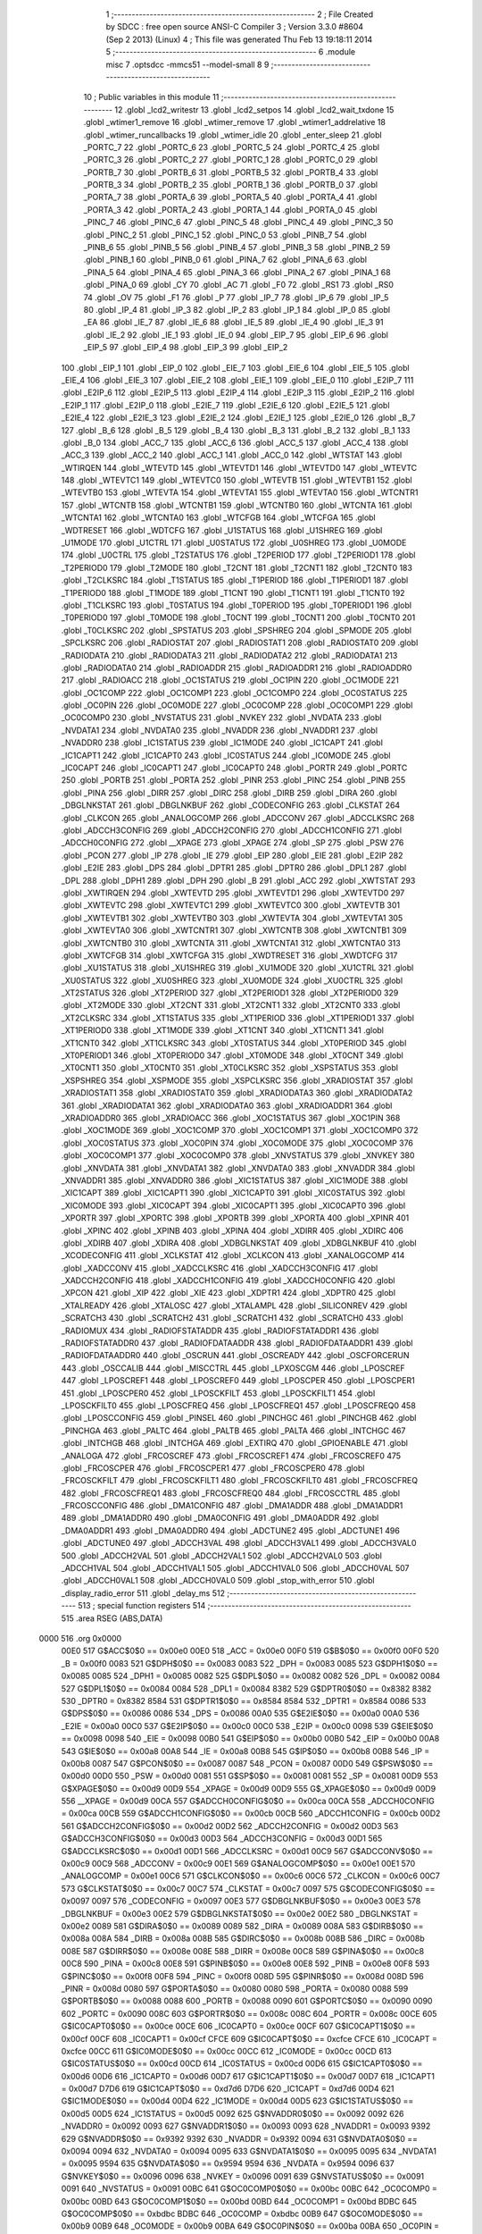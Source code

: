                              1 ;--------------------------------------------------------
                              2 ; File Created by SDCC : free open source ANSI-C Compiler
                              3 ; Version 3.3.0 #8604 (Sep  2 2013) (Linux)
                              4 ; This file was generated Thu Feb 13 19:18:11 2014
                              5 ;--------------------------------------------------------
                              6 	.module misc
                              7 	.optsdcc -mmcs51 --model-small
                              8 	
                              9 ;--------------------------------------------------------
                             10 ; Public variables in this module
                             11 ;--------------------------------------------------------
                             12 	.globl _lcd2_writestr
                             13 	.globl _lcd2_setpos
                             14 	.globl _lcd2_wait_txdone
                             15 	.globl _wtimer1_remove
                             16 	.globl _wtimer_remove
                             17 	.globl _wtimer1_addrelative
                             18 	.globl _wtimer_runcallbacks
                             19 	.globl _wtimer_idle
                             20 	.globl _enter_sleep
                             21 	.globl _PORTC_7
                             22 	.globl _PORTC_6
                             23 	.globl _PORTC_5
                             24 	.globl _PORTC_4
                             25 	.globl _PORTC_3
                             26 	.globl _PORTC_2
                             27 	.globl _PORTC_1
                             28 	.globl _PORTC_0
                             29 	.globl _PORTB_7
                             30 	.globl _PORTB_6
                             31 	.globl _PORTB_5
                             32 	.globl _PORTB_4
                             33 	.globl _PORTB_3
                             34 	.globl _PORTB_2
                             35 	.globl _PORTB_1
                             36 	.globl _PORTB_0
                             37 	.globl _PORTA_7
                             38 	.globl _PORTA_6
                             39 	.globl _PORTA_5
                             40 	.globl _PORTA_4
                             41 	.globl _PORTA_3
                             42 	.globl _PORTA_2
                             43 	.globl _PORTA_1
                             44 	.globl _PORTA_0
                             45 	.globl _PINC_7
                             46 	.globl _PINC_6
                             47 	.globl _PINC_5
                             48 	.globl _PINC_4
                             49 	.globl _PINC_3
                             50 	.globl _PINC_2
                             51 	.globl _PINC_1
                             52 	.globl _PINC_0
                             53 	.globl _PINB_7
                             54 	.globl _PINB_6
                             55 	.globl _PINB_5
                             56 	.globl _PINB_4
                             57 	.globl _PINB_3
                             58 	.globl _PINB_2
                             59 	.globl _PINB_1
                             60 	.globl _PINB_0
                             61 	.globl _PINA_7
                             62 	.globl _PINA_6
                             63 	.globl _PINA_5
                             64 	.globl _PINA_4
                             65 	.globl _PINA_3
                             66 	.globl _PINA_2
                             67 	.globl _PINA_1
                             68 	.globl _PINA_0
                             69 	.globl _CY
                             70 	.globl _AC
                             71 	.globl _F0
                             72 	.globl _RS1
                             73 	.globl _RS0
                             74 	.globl _OV
                             75 	.globl _F1
                             76 	.globl _P
                             77 	.globl _IP_7
                             78 	.globl _IP_6
                             79 	.globl _IP_5
                             80 	.globl _IP_4
                             81 	.globl _IP_3
                             82 	.globl _IP_2
                             83 	.globl _IP_1
                             84 	.globl _IP_0
                             85 	.globl _EA
                             86 	.globl _IE_7
                             87 	.globl _IE_6
                             88 	.globl _IE_5
                             89 	.globl _IE_4
                             90 	.globl _IE_3
                             91 	.globl _IE_2
                             92 	.globl _IE_1
                             93 	.globl _IE_0
                             94 	.globl _EIP_7
                             95 	.globl _EIP_6
                             96 	.globl _EIP_5
                             97 	.globl _EIP_4
                             98 	.globl _EIP_3
                             99 	.globl _EIP_2
                            100 	.globl _EIP_1
                            101 	.globl _EIP_0
                            102 	.globl _EIE_7
                            103 	.globl _EIE_6
                            104 	.globl _EIE_5
                            105 	.globl _EIE_4
                            106 	.globl _EIE_3
                            107 	.globl _EIE_2
                            108 	.globl _EIE_1
                            109 	.globl _EIE_0
                            110 	.globl _E2IP_7
                            111 	.globl _E2IP_6
                            112 	.globl _E2IP_5
                            113 	.globl _E2IP_4
                            114 	.globl _E2IP_3
                            115 	.globl _E2IP_2
                            116 	.globl _E2IP_1
                            117 	.globl _E2IP_0
                            118 	.globl _E2IE_7
                            119 	.globl _E2IE_6
                            120 	.globl _E2IE_5
                            121 	.globl _E2IE_4
                            122 	.globl _E2IE_3
                            123 	.globl _E2IE_2
                            124 	.globl _E2IE_1
                            125 	.globl _E2IE_0
                            126 	.globl _B_7
                            127 	.globl _B_6
                            128 	.globl _B_5
                            129 	.globl _B_4
                            130 	.globl _B_3
                            131 	.globl _B_2
                            132 	.globl _B_1
                            133 	.globl _B_0
                            134 	.globl _ACC_7
                            135 	.globl _ACC_6
                            136 	.globl _ACC_5
                            137 	.globl _ACC_4
                            138 	.globl _ACC_3
                            139 	.globl _ACC_2
                            140 	.globl _ACC_1
                            141 	.globl _ACC_0
                            142 	.globl _WTSTAT
                            143 	.globl _WTIRQEN
                            144 	.globl _WTEVTD
                            145 	.globl _WTEVTD1
                            146 	.globl _WTEVTD0
                            147 	.globl _WTEVTC
                            148 	.globl _WTEVTC1
                            149 	.globl _WTEVTC0
                            150 	.globl _WTEVTB
                            151 	.globl _WTEVTB1
                            152 	.globl _WTEVTB0
                            153 	.globl _WTEVTA
                            154 	.globl _WTEVTA1
                            155 	.globl _WTEVTA0
                            156 	.globl _WTCNTR1
                            157 	.globl _WTCNTB
                            158 	.globl _WTCNTB1
                            159 	.globl _WTCNTB0
                            160 	.globl _WTCNTA
                            161 	.globl _WTCNTA1
                            162 	.globl _WTCNTA0
                            163 	.globl _WTCFGB
                            164 	.globl _WTCFGA
                            165 	.globl _WDTRESET
                            166 	.globl _WDTCFG
                            167 	.globl _U1STATUS
                            168 	.globl _U1SHREG
                            169 	.globl _U1MODE
                            170 	.globl _U1CTRL
                            171 	.globl _U0STATUS
                            172 	.globl _U0SHREG
                            173 	.globl _U0MODE
                            174 	.globl _U0CTRL
                            175 	.globl _T2STATUS
                            176 	.globl _T2PERIOD
                            177 	.globl _T2PERIOD1
                            178 	.globl _T2PERIOD0
                            179 	.globl _T2MODE
                            180 	.globl _T2CNT
                            181 	.globl _T2CNT1
                            182 	.globl _T2CNT0
                            183 	.globl _T2CLKSRC
                            184 	.globl _T1STATUS
                            185 	.globl _T1PERIOD
                            186 	.globl _T1PERIOD1
                            187 	.globl _T1PERIOD0
                            188 	.globl _T1MODE
                            189 	.globl _T1CNT
                            190 	.globl _T1CNT1
                            191 	.globl _T1CNT0
                            192 	.globl _T1CLKSRC
                            193 	.globl _T0STATUS
                            194 	.globl _T0PERIOD
                            195 	.globl _T0PERIOD1
                            196 	.globl _T0PERIOD0
                            197 	.globl _T0MODE
                            198 	.globl _T0CNT
                            199 	.globl _T0CNT1
                            200 	.globl _T0CNT0
                            201 	.globl _T0CLKSRC
                            202 	.globl _SPSTATUS
                            203 	.globl _SPSHREG
                            204 	.globl _SPMODE
                            205 	.globl _SPCLKSRC
                            206 	.globl _RADIOSTAT
                            207 	.globl _RADIOSTAT1
                            208 	.globl _RADIOSTAT0
                            209 	.globl _RADIODATA
                            210 	.globl _RADIODATA3
                            211 	.globl _RADIODATA2
                            212 	.globl _RADIODATA1
                            213 	.globl _RADIODATA0
                            214 	.globl _RADIOADDR
                            215 	.globl _RADIOADDR1
                            216 	.globl _RADIOADDR0
                            217 	.globl _RADIOACC
                            218 	.globl _OC1STATUS
                            219 	.globl _OC1PIN
                            220 	.globl _OC1MODE
                            221 	.globl _OC1COMP
                            222 	.globl _OC1COMP1
                            223 	.globl _OC1COMP0
                            224 	.globl _OC0STATUS
                            225 	.globl _OC0PIN
                            226 	.globl _OC0MODE
                            227 	.globl _OC0COMP
                            228 	.globl _OC0COMP1
                            229 	.globl _OC0COMP0
                            230 	.globl _NVSTATUS
                            231 	.globl _NVKEY
                            232 	.globl _NVDATA
                            233 	.globl _NVDATA1
                            234 	.globl _NVDATA0
                            235 	.globl _NVADDR
                            236 	.globl _NVADDR1
                            237 	.globl _NVADDR0
                            238 	.globl _IC1STATUS
                            239 	.globl _IC1MODE
                            240 	.globl _IC1CAPT
                            241 	.globl _IC1CAPT1
                            242 	.globl _IC1CAPT0
                            243 	.globl _IC0STATUS
                            244 	.globl _IC0MODE
                            245 	.globl _IC0CAPT
                            246 	.globl _IC0CAPT1
                            247 	.globl _IC0CAPT0
                            248 	.globl _PORTR
                            249 	.globl _PORTC
                            250 	.globl _PORTB
                            251 	.globl _PORTA
                            252 	.globl _PINR
                            253 	.globl _PINC
                            254 	.globl _PINB
                            255 	.globl _PINA
                            256 	.globl _DIRR
                            257 	.globl _DIRC
                            258 	.globl _DIRB
                            259 	.globl _DIRA
                            260 	.globl _DBGLNKSTAT
                            261 	.globl _DBGLNKBUF
                            262 	.globl _CODECONFIG
                            263 	.globl _CLKSTAT
                            264 	.globl _CLKCON
                            265 	.globl _ANALOGCOMP
                            266 	.globl _ADCCONV
                            267 	.globl _ADCCLKSRC
                            268 	.globl _ADCCH3CONFIG
                            269 	.globl _ADCCH2CONFIG
                            270 	.globl _ADCCH1CONFIG
                            271 	.globl _ADCCH0CONFIG
                            272 	.globl __XPAGE
                            273 	.globl _XPAGE
                            274 	.globl _SP
                            275 	.globl _PSW
                            276 	.globl _PCON
                            277 	.globl _IP
                            278 	.globl _IE
                            279 	.globl _EIP
                            280 	.globl _EIE
                            281 	.globl _E2IP
                            282 	.globl _E2IE
                            283 	.globl _DPS
                            284 	.globl _DPTR1
                            285 	.globl _DPTR0
                            286 	.globl _DPL1
                            287 	.globl _DPL
                            288 	.globl _DPH1
                            289 	.globl _DPH
                            290 	.globl _B
                            291 	.globl _ACC
                            292 	.globl _XWTSTAT
                            293 	.globl _XWTIRQEN
                            294 	.globl _XWTEVTD
                            295 	.globl _XWTEVTD1
                            296 	.globl _XWTEVTD0
                            297 	.globl _XWTEVTC
                            298 	.globl _XWTEVTC1
                            299 	.globl _XWTEVTC0
                            300 	.globl _XWTEVTB
                            301 	.globl _XWTEVTB1
                            302 	.globl _XWTEVTB0
                            303 	.globl _XWTEVTA
                            304 	.globl _XWTEVTA1
                            305 	.globl _XWTEVTA0
                            306 	.globl _XWTCNTR1
                            307 	.globl _XWTCNTB
                            308 	.globl _XWTCNTB1
                            309 	.globl _XWTCNTB0
                            310 	.globl _XWTCNTA
                            311 	.globl _XWTCNTA1
                            312 	.globl _XWTCNTA0
                            313 	.globl _XWTCFGB
                            314 	.globl _XWTCFGA
                            315 	.globl _XWDTRESET
                            316 	.globl _XWDTCFG
                            317 	.globl _XU1STATUS
                            318 	.globl _XU1SHREG
                            319 	.globl _XU1MODE
                            320 	.globl _XU1CTRL
                            321 	.globl _XU0STATUS
                            322 	.globl _XU0SHREG
                            323 	.globl _XU0MODE
                            324 	.globl _XU0CTRL
                            325 	.globl _XT2STATUS
                            326 	.globl _XT2PERIOD
                            327 	.globl _XT2PERIOD1
                            328 	.globl _XT2PERIOD0
                            329 	.globl _XT2MODE
                            330 	.globl _XT2CNT
                            331 	.globl _XT2CNT1
                            332 	.globl _XT2CNT0
                            333 	.globl _XT2CLKSRC
                            334 	.globl _XT1STATUS
                            335 	.globl _XT1PERIOD
                            336 	.globl _XT1PERIOD1
                            337 	.globl _XT1PERIOD0
                            338 	.globl _XT1MODE
                            339 	.globl _XT1CNT
                            340 	.globl _XT1CNT1
                            341 	.globl _XT1CNT0
                            342 	.globl _XT1CLKSRC
                            343 	.globl _XT0STATUS
                            344 	.globl _XT0PERIOD
                            345 	.globl _XT0PERIOD1
                            346 	.globl _XT0PERIOD0
                            347 	.globl _XT0MODE
                            348 	.globl _XT0CNT
                            349 	.globl _XT0CNT1
                            350 	.globl _XT0CNT0
                            351 	.globl _XT0CLKSRC
                            352 	.globl _XSPSTATUS
                            353 	.globl _XSPSHREG
                            354 	.globl _XSPMODE
                            355 	.globl _XSPCLKSRC
                            356 	.globl _XRADIOSTAT
                            357 	.globl _XRADIOSTAT1
                            358 	.globl _XRADIOSTAT0
                            359 	.globl _XRADIODATA3
                            360 	.globl _XRADIODATA2
                            361 	.globl _XRADIODATA1
                            362 	.globl _XRADIODATA0
                            363 	.globl _XRADIOADDR1
                            364 	.globl _XRADIOADDR0
                            365 	.globl _XRADIOACC
                            366 	.globl _XOC1STATUS
                            367 	.globl _XOC1PIN
                            368 	.globl _XOC1MODE
                            369 	.globl _XOC1COMP
                            370 	.globl _XOC1COMP1
                            371 	.globl _XOC1COMP0
                            372 	.globl _XOC0STATUS
                            373 	.globl _XOC0PIN
                            374 	.globl _XOC0MODE
                            375 	.globl _XOC0COMP
                            376 	.globl _XOC0COMP1
                            377 	.globl _XOC0COMP0
                            378 	.globl _XNVSTATUS
                            379 	.globl _XNVKEY
                            380 	.globl _XNVDATA
                            381 	.globl _XNVDATA1
                            382 	.globl _XNVDATA0
                            383 	.globl _XNVADDR
                            384 	.globl _XNVADDR1
                            385 	.globl _XNVADDR0
                            386 	.globl _XIC1STATUS
                            387 	.globl _XIC1MODE
                            388 	.globl _XIC1CAPT
                            389 	.globl _XIC1CAPT1
                            390 	.globl _XIC1CAPT0
                            391 	.globl _XIC0STATUS
                            392 	.globl _XIC0MODE
                            393 	.globl _XIC0CAPT
                            394 	.globl _XIC0CAPT1
                            395 	.globl _XIC0CAPT0
                            396 	.globl _XPORTR
                            397 	.globl _XPORTC
                            398 	.globl _XPORTB
                            399 	.globl _XPORTA
                            400 	.globl _XPINR
                            401 	.globl _XPINC
                            402 	.globl _XPINB
                            403 	.globl _XPINA
                            404 	.globl _XDIRR
                            405 	.globl _XDIRC
                            406 	.globl _XDIRB
                            407 	.globl _XDIRA
                            408 	.globl _XDBGLNKSTAT
                            409 	.globl _XDBGLNKBUF
                            410 	.globl _XCODECONFIG
                            411 	.globl _XCLKSTAT
                            412 	.globl _XCLKCON
                            413 	.globl _XANALOGCOMP
                            414 	.globl _XADCCONV
                            415 	.globl _XADCCLKSRC
                            416 	.globl _XADCCH3CONFIG
                            417 	.globl _XADCCH2CONFIG
                            418 	.globl _XADCCH1CONFIG
                            419 	.globl _XADCCH0CONFIG
                            420 	.globl _XPCON
                            421 	.globl _XIP
                            422 	.globl _XIE
                            423 	.globl _XDPTR1
                            424 	.globl _XDPTR0
                            425 	.globl _XTALREADY
                            426 	.globl _XTALOSC
                            427 	.globl _XTALAMPL
                            428 	.globl _SILICONREV
                            429 	.globl _SCRATCH3
                            430 	.globl _SCRATCH2
                            431 	.globl _SCRATCH1
                            432 	.globl _SCRATCH0
                            433 	.globl _RADIOMUX
                            434 	.globl _RADIOFSTATADDR
                            435 	.globl _RADIOFSTATADDR1
                            436 	.globl _RADIOFSTATADDR0
                            437 	.globl _RADIOFDATAADDR
                            438 	.globl _RADIOFDATAADDR1
                            439 	.globl _RADIOFDATAADDR0
                            440 	.globl _OSCRUN
                            441 	.globl _OSCREADY
                            442 	.globl _OSCFORCERUN
                            443 	.globl _OSCCALIB
                            444 	.globl _MISCCTRL
                            445 	.globl _LPXOSCGM
                            446 	.globl _LPOSCREF
                            447 	.globl _LPOSCREF1
                            448 	.globl _LPOSCREF0
                            449 	.globl _LPOSCPER
                            450 	.globl _LPOSCPER1
                            451 	.globl _LPOSCPER0
                            452 	.globl _LPOSCKFILT
                            453 	.globl _LPOSCKFILT1
                            454 	.globl _LPOSCKFILT0
                            455 	.globl _LPOSCFREQ
                            456 	.globl _LPOSCFREQ1
                            457 	.globl _LPOSCFREQ0
                            458 	.globl _LPOSCCONFIG
                            459 	.globl _PINSEL
                            460 	.globl _PINCHGC
                            461 	.globl _PINCHGB
                            462 	.globl _PINCHGA
                            463 	.globl _PALTC
                            464 	.globl _PALTB
                            465 	.globl _PALTA
                            466 	.globl _INTCHGC
                            467 	.globl _INTCHGB
                            468 	.globl _INTCHGA
                            469 	.globl _EXTIRQ
                            470 	.globl _GPIOENABLE
                            471 	.globl _ANALOGA
                            472 	.globl _FRCOSCREF
                            473 	.globl _FRCOSCREF1
                            474 	.globl _FRCOSCREF0
                            475 	.globl _FRCOSCPER
                            476 	.globl _FRCOSCPER1
                            477 	.globl _FRCOSCPER0
                            478 	.globl _FRCOSCKFILT
                            479 	.globl _FRCOSCKFILT1
                            480 	.globl _FRCOSCKFILT0
                            481 	.globl _FRCOSCFREQ
                            482 	.globl _FRCOSCFREQ1
                            483 	.globl _FRCOSCFREQ0
                            484 	.globl _FRCOSCCTRL
                            485 	.globl _FRCOSCCONFIG
                            486 	.globl _DMA1CONFIG
                            487 	.globl _DMA1ADDR
                            488 	.globl _DMA1ADDR1
                            489 	.globl _DMA1ADDR0
                            490 	.globl _DMA0CONFIG
                            491 	.globl _DMA0ADDR
                            492 	.globl _DMA0ADDR1
                            493 	.globl _DMA0ADDR0
                            494 	.globl _ADCTUNE2
                            495 	.globl _ADCTUNE1
                            496 	.globl _ADCTUNE0
                            497 	.globl _ADCCH3VAL
                            498 	.globl _ADCCH3VAL1
                            499 	.globl _ADCCH3VAL0
                            500 	.globl _ADCCH2VAL
                            501 	.globl _ADCCH2VAL1
                            502 	.globl _ADCCH2VAL0
                            503 	.globl _ADCCH1VAL
                            504 	.globl _ADCCH1VAL1
                            505 	.globl _ADCCH1VAL0
                            506 	.globl _ADCCH0VAL
                            507 	.globl _ADCCH0VAL1
                            508 	.globl _ADCCH0VAL0
                            509 	.globl _stop_with_error
                            510 	.globl _display_radio_error
                            511 	.globl _delay_ms
                            512 ;--------------------------------------------------------
                            513 ; special function registers
                            514 ;--------------------------------------------------------
                            515 	.area RSEG    (ABS,DATA)
   0000                     516 	.org 0x0000
                     00E0   517 G$ACC$0$0 == 0x00e0
                     00E0   518 _ACC	=	0x00e0
                     00F0   519 G$B$0$0 == 0x00f0
                     00F0   520 _B	=	0x00f0
                     0083   521 G$DPH$0$0 == 0x0083
                     0083   522 _DPH	=	0x0083
                     0085   523 G$DPH1$0$0 == 0x0085
                     0085   524 _DPH1	=	0x0085
                     0082   525 G$DPL$0$0 == 0x0082
                     0082   526 _DPL	=	0x0082
                     0084   527 G$DPL1$0$0 == 0x0084
                     0084   528 _DPL1	=	0x0084
                     8382   529 G$DPTR0$0$0 == 0x8382
                     8382   530 _DPTR0	=	0x8382
                     8584   531 G$DPTR1$0$0 == 0x8584
                     8584   532 _DPTR1	=	0x8584
                     0086   533 G$DPS$0$0 == 0x0086
                     0086   534 _DPS	=	0x0086
                     00A0   535 G$E2IE$0$0 == 0x00a0
                     00A0   536 _E2IE	=	0x00a0
                     00C0   537 G$E2IP$0$0 == 0x00c0
                     00C0   538 _E2IP	=	0x00c0
                     0098   539 G$EIE$0$0 == 0x0098
                     0098   540 _EIE	=	0x0098
                     00B0   541 G$EIP$0$0 == 0x00b0
                     00B0   542 _EIP	=	0x00b0
                     00A8   543 G$IE$0$0 == 0x00a8
                     00A8   544 _IE	=	0x00a8
                     00B8   545 G$IP$0$0 == 0x00b8
                     00B8   546 _IP	=	0x00b8
                     0087   547 G$PCON$0$0 == 0x0087
                     0087   548 _PCON	=	0x0087
                     00D0   549 G$PSW$0$0 == 0x00d0
                     00D0   550 _PSW	=	0x00d0
                     0081   551 G$SP$0$0 == 0x0081
                     0081   552 _SP	=	0x0081
                     00D9   553 G$XPAGE$0$0 == 0x00d9
                     00D9   554 _XPAGE	=	0x00d9
                     00D9   555 G$_XPAGE$0$0 == 0x00d9
                     00D9   556 __XPAGE	=	0x00d9
                     00CA   557 G$ADCCH0CONFIG$0$0 == 0x00ca
                     00CA   558 _ADCCH0CONFIG	=	0x00ca
                     00CB   559 G$ADCCH1CONFIG$0$0 == 0x00cb
                     00CB   560 _ADCCH1CONFIG	=	0x00cb
                     00D2   561 G$ADCCH2CONFIG$0$0 == 0x00d2
                     00D2   562 _ADCCH2CONFIG	=	0x00d2
                     00D3   563 G$ADCCH3CONFIG$0$0 == 0x00d3
                     00D3   564 _ADCCH3CONFIG	=	0x00d3
                     00D1   565 G$ADCCLKSRC$0$0 == 0x00d1
                     00D1   566 _ADCCLKSRC	=	0x00d1
                     00C9   567 G$ADCCONV$0$0 == 0x00c9
                     00C9   568 _ADCCONV	=	0x00c9
                     00E1   569 G$ANALOGCOMP$0$0 == 0x00e1
                     00E1   570 _ANALOGCOMP	=	0x00e1
                     00C6   571 G$CLKCON$0$0 == 0x00c6
                     00C6   572 _CLKCON	=	0x00c6
                     00C7   573 G$CLKSTAT$0$0 == 0x00c7
                     00C7   574 _CLKSTAT	=	0x00c7
                     0097   575 G$CODECONFIG$0$0 == 0x0097
                     0097   576 _CODECONFIG	=	0x0097
                     00E3   577 G$DBGLNKBUF$0$0 == 0x00e3
                     00E3   578 _DBGLNKBUF	=	0x00e3
                     00E2   579 G$DBGLNKSTAT$0$0 == 0x00e2
                     00E2   580 _DBGLNKSTAT	=	0x00e2
                     0089   581 G$DIRA$0$0 == 0x0089
                     0089   582 _DIRA	=	0x0089
                     008A   583 G$DIRB$0$0 == 0x008a
                     008A   584 _DIRB	=	0x008a
                     008B   585 G$DIRC$0$0 == 0x008b
                     008B   586 _DIRC	=	0x008b
                     008E   587 G$DIRR$0$0 == 0x008e
                     008E   588 _DIRR	=	0x008e
                     00C8   589 G$PINA$0$0 == 0x00c8
                     00C8   590 _PINA	=	0x00c8
                     00E8   591 G$PINB$0$0 == 0x00e8
                     00E8   592 _PINB	=	0x00e8
                     00F8   593 G$PINC$0$0 == 0x00f8
                     00F8   594 _PINC	=	0x00f8
                     008D   595 G$PINR$0$0 == 0x008d
                     008D   596 _PINR	=	0x008d
                     0080   597 G$PORTA$0$0 == 0x0080
                     0080   598 _PORTA	=	0x0080
                     0088   599 G$PORTB$0$0 == 0x0088
                     0088   600 _PORTB	=	0x0088
                     0090   601 G$PORTC$0$0 == 0x0090
                     0090   602 _PORTC	=	0x0090
                     008C   603 G$PORTR$0$0 == 0x008c
                     008C   604 _PORTR	=	0x008c
                     00CE   605 G$IC0CAPT0$0$0 == 0x00ce
                     00CE   606 _IC0CAPT0	=	0x00ce
                     00CF   607 G$IC0CAPT1$0$0 == 0x00cf
                     00CF   608 _IC0CAPT1	=	0x00cf
                     CFCE   609 G$IC0CAPT$0$0 == 0xcfce
                     CFCE   610 _IC0CAPT	=	0xcfce
                     00CC   611 G$IC0MODE$0$0 == 0x00cc
                     00CC   612 _IC0MODE	=	0x00cc
                     00CD   613 G$IC0STATUS$0$0 == 0x00cd
                     00CD   614 _IC0STATUS	=	0x00cd
                     00D6   615 G$IC1CAPT0$0$0 == 0x00d6
                     00D6   616 _IC1CAPT0	=	0x00d6
                     00D7   617 G$IC1CAPT1$0$0 == 0x00d7
                     00D7   618 _IC1CAPT1	=	0x00d7
                     D7D6   619 G$IC1CAPT$0$0 == 0xd7d6
                     D7D6   620 _IC1CAPT	=	0xd7d6
                     00D4   621 G$IC1MODE$0$0 == 0x00d4
                     00D4   622 _IC1MODE	=	0x00d4
                     00D5   623 G$IC1STATUS$0$0 == 0x00d5
                     00D5   624 _IC1STATUS	=	0x00d5
                     0092   625 G$NVADDR0$0$0 == 0x0092
                     0092   626 _NVADDR0	=	0x0092
                     0093   627 G$NVADDR1$0$0 == 0x0093
                     0093   628 _NVADDR1	=	0x0093
                     9392   629 G$NVADDR$0$0 == 0x9392
                     9392   630 _NVADDR	=	0x9392
                     0094   631 G$NVDATA0$0$0 == 0x0094
                     0094   632 _NVDATA0	=	0x0094
                     0095   633 G$NVDATA1$0$0 == 0x0095
                     0095   634 _NVDATA1	=	0x0095
                     9594   635 G$NVDATA$0$0 == 0x9594
                     9594   636 _NVDATA	=	0x9594
                     0096   637 G$NVKEY$0$0 == 0x0096
                     0096   638 _NVKEY	=	0x0096
                     0091   639 G$NVSTATUS$0$0 == 0x0091
                     0091   640 _NVSTATUS	=	0x0091
                     00BC   641 G$OC0COMP0$0$0 == 0x00bc
                     00BC   642 _OC0COMP0	=	0x00bc
                     00BD   643 G$OC0COMP1$0$0 == 0x00bd
                     00BD   644 _OC0COMP1	=	0x00bd
                     BDBC   645 G$OC0COMP$0$0 == 0xbdbc
                     BDBC   646 _OC0COMP	=	0xbdbc
                     00B9   647 G$OC0MODE$0$0 == 0x00b9
                     00B9   648 _OC0MODE	=	0x00b9
                     00BA   649 G$OC0PIN$0$0 == 0x00ba
                     00BA   650 _OC0PIN	=	0x00ba
                     00BB   651 G$OC0STATUS$0$0 == 0x00bb
                     00BB   652 _OC0STATUS	=	0x00bb
                     00C4   653 G$OC1COMP0$0$0 == 0x00c4
                     00C4   654 _OC1COMP0	=	0x00c4
                     00C5   655 G$OC1COMP1$0$0 == 0x00c5
                     00C5   656 _OC1COMP1	=	0x00c5
                     C5C4   657 G$OC1COMP$0$0 == 0xc5c4
                     C5C4   658 _OC1COMP	=	0xc5c4
                     00C1   659 G$OC1MODE$0$0 == 0x00c1
                     00C1   660 _OC1MODE	=	0x00c1
                     00C2   661 G$OC1PIN$0$0 == 0x00c2
                     00C2   662 _OC1PIN	=	0x00c2
                     00C3   663 G$OC1STATUS$0$0 == 0x00c3
                     00C3   664 _OC1STATUS	=	0x00c3
                     00B1   665 G$RADIOACC$0$0 == 0x00b1
                     00B1   666 _RADIOACC	=	0x00b1
                     00B3   667 G$RADIOADDR0$0$0 == 0x00b3
                     00B3   668 _RADIOADDR0	=	0x00b3
                     00B2   669 G$RADIOADDR1$0$0 == 0x00b2
                     00B2   670 _RADIOADDR1	=	0x00b2
                     B2B3   671 G$RADIOADDR$0$0 == 0xb2b3
                     B2B3   672 _RADIOADDR	=	0xb2b3
                     00B7   673 G$RADIODATA0$0$0 == 0x00b7
                     00B7   674 _RADIODATA0	=	0x00b7
                     00B6   675 G$RADIODATA1$0$0 == 0x00b6
                     00B6   676 _RADIODATA1	=	0x00b6
                     00B5   677 G$RADIODATA2$0$0 == 0x00b5
                     00B5   678 _RADIODATA2	=	0x00b5
                     00B4   679 G$RADIODATA3$0$0 == 0x00b4
                     00B4   680 _RADIODATA3	=	0x00b4
                     B4B5B6B7   681 G$RADIODATA$0$0 == 0xb4b5b6b7
                     B4B5B6B7   682 _RADIODATA	=	0xb4b5b6b7
                     00BE   683 G$RADIOSTAT0$0$0 == 0x00be
                     00BE   684 _RADIOSTAT0	=	0x00be
                     00BF   685 G$RADIOSTAT1$0$0 == 0x00bf
                     00BF   686 _RADIOSTAT1	=	0x00bf
                     BFBE   687 G$RADIOSTAT$0$0 == 0xbfbe
                     BFBE   688 _RADIOSTAT	=	0xbfbe
                     00DF   689 G$SPCLKSRC$0$0 == 0x00df
                     00DF   690 _SPCLKSRC	=	0x00df
                     00DC   691 G$SPMODE$0$0 == 0x00dc
                     00DC   692 _SPMODE	=	0x00dc
                     00DE   693 G$SPSHREG$0$0 == 0x00de
                     00DE   694 _SPSHREG	=	0x00de
                     00DD   695 G$SPSTATUS$0$0 == 0x00dd
                     00DD   696 _SPSTATUS	=	0x00dd
                     009A   697 G$T0CLKSRC$0$0 == 0x009a
                     009A   698 _T0CLKSRC	=	0x009a
                     009C   699 G$T0CNT0$0$0 == 0x009c
                     009C   700 _T0CNT0	=	0x009c
                     009D   701 G$T0CNT1$0$0 == 0x009d
                     009D   702 _T0CNT1	=	0x009d
                     9D9C   703 G$T0CNT$0$0 == 0x9d9c
                     9D9C   704 _T0CNT	=	0x9d9c
                     0099   705 G$T0MODE$0$0 == 0x0099
                     0099   706 _T0MODE	=	0x0099
                     009E   707 G$T0PERIOD0$0$0 == 0x009e
                     009E   708 _T0PERIOD0	=	0x009e
                     009F   709 G$T0PERIOD1$0$0 == 0x009f
                     009F   710 _T0PERIOD1	=	0x009f
                     9F9E   711 G$T0PERIOD$0$0 == 0x9f9e
                     9F9E   712 _T0PERIOD	=	0x9f9e
                     009B   713 G$T0STATUS$0$0 == 0x009b
                     009B   714 _T0STATUS	=	0x009b
                     00A2   715 G$T1CLKSRC$0$0 == 0x00a2
                     00A2   716 _T1CLKSRC	=	0x00a2
                     00A4   717 G$T1CNT0$0$0 == 0x00a4
                     00A4   718 _T1CNT0	=	0x00a4
                     00A5   719 G$T1CNT1$0$0 == 0x00a5
                     00A5   720 _T1CNT1	=	0x00a5
                     A5A4   721 G$T1CNT$0$0 == 0xa5a4
                     A5A4   722 _T1CNT	=	0xa5a4
                     00A1   723 G$T1MODE$0$0 == 0x00a1
                     00A1   724 _T1MODE	=	0x00a1
                     00A6   725 G$T1PERIOD0$0$0 == 0x00a6
                     00A6   726 _T1PERIOD0	=	0x00a6
                     00A7   727 G$T1PERIOD1$0$0 == 0x00a7
                     00A7   728 _T1PERIOD1	=	0x00a7
                     A7A6   729 G$T1PERIOD$0$0 == 0xa7a6
                     A7A6   730 _T1PERIOD	=	0xa7a6
                     00A3   731 G$T1STATUS$0$0 == 0x00a3
                     00A3   732 _T1STATUS	=	0x00a3
                     00AA   733 G$T2CLKSRC$0$0 == 0x00aa
                     00AA   734 _T2CLKSRC	=	0x00aa
                     00AC   735 G$T2CNT0$0$0 == 0x00ac
                     00AC   736 _T2CNT0	=	0x00ac
                     00AD   737 G$T2CNT1$0$0 == 0x00ad
                     00AD   738 _T2CNT1	=	0x00ad
                     ADAC   739 G$T2CNT$0$0 == 0xadac
                     ADAC   740 _T2CNT	=	0xadac
                     00A9   741 G$T2MODE$0$0 == 0x00a9
                     00A9   742 _T2MODE	=	0x00a9
                     00AE   743 G$T2PERIOD0$0$0 == 0x00ae
                     00AE   744 _T2PERIOD0	=	0x00ae
                     00AF   745 G$T2PERIOD1$0$0 == 0x00af
                     00AF   746 _T2PERIOD1	=	0x00af
                     AFAE   747 G$T2PERIOD$0$0 == 0xafae
                     AFAE   748 _T2PERIOD	=	0xafae
                     00AB   749 G$T2STATUS$0$0 == 0x00ab
                     00AB   750 _T2STATUS	=	0x00ab
                     00E4   751 G$U0CTRL$0$0 == 0x00e4
                     00E4   752 _U0CTRL	=	0x00e4
                     00E7   753 G$U0MODE$0$0 == 0x00e7
                     00E7   754 _U0MODE	=	0x00e7
                     00E6   755 G$U0SHREG$0$0 == 0x00e6
                     00E6   756 _U0SHREG	=	0x00e6
                     00E5   757 G$U0STATUS$0$0 == 0x00e5
                     00E5   758 _U0STATUS	=	0x00e5
                     00EC   759 G$U1CTRL$0$0 == 0x00ec
                     00EC   760 _U1CTRL	=	0x00ec
                     00EF   761 G$U1MODE$0$0 == 0x00ef
                     00EF   762 _U1MODE	=	0x00ef
                     00EE   763 G$U1SHREG$0$0 == 0x00ee
                     00EE   764 _U1SHREG	=	0x00ee
                     00ED   765 G$U1STATUS$0$0 == 0x00ed
                     00ED   766 _U1STATUS	=	0x00ed
                     00DA   767 G$WDTCFG$0$0 == 0x00da
                     00DA   768 _WDTCFG	=	0x00da
                     00DB   769 G$WDTRESET$0$0 == 0x00db
                     00DB   770 _WDTRESET	=	0x00db
                     00F1   771 G$WTCFGA$0$0 == 0x00f1
                     00F1   772 _WTCFGA	=	0x00f1
                     00F9   773 G$WTCFGB$0$0 == 0x00f9
                     00F9   774 _WTCFGB	=	0x00f9
                     00F2   775 G$WTCNTA0$0$0 == 0x00f2
                     00F2   776 _WTCNTA0	=	0x00f2
                     00F3   777 G$WTCNTA1$0$0 == 0x00f3
                     00F3   778 _WTCNTA1	=	0x00f3
                     F3F2   779 G$WTCNTA$0$0 == 0xf3f2
                     F3F2   780 _WTCNTA	=	0xf3f2
                     00FA   781 G$WTCNTB0$0$0 == 0x00fa
                     00FA   782 _WTCNTB0	=	0x00fa
                     00FB   783 G$WTCNTB1$0$0 == 0x00fb
                     00FB   784 _WTCNTB1	=	0x00fb
                     FBFA   785 G$WTCNTB$0$0 == 0xfbfa
                     FBFA   786 _WTCNTB	=	0xfbfa
                     00EB   787 G$WTCNTR1$0$0 == 0x00eb
                     00EB   788 _WTCNTR1	=	0x00eb
                     00F4   789 G$WTEVTA0$0$0 == 0x00f4
                     00F4   790 _WTEVTA0	=	0x00f4
                     00F5   791 G$WTEVTA1$0$0 == 0x00f5
                     00F5   792 _WTEVTA1	=	0x00f5
                     F5F4   793 G$WTEVTA$0$0 == 0xf5f4
                     F5F4   794 _WTEVTA	=	0xf5f4
                     00F6   795 G$WTEVTB0$0$0 == 0x00f6
                     00F6   796 _WTEVTB0	=	0x00f6
                     00F7   797 G$WTEVTB1$0$0 == 0x00f7
                     00F7   798 _WTEVTB1	=	0x00f7
                     F7F6   799 G$WTEVTB$0$0 == 0xf7f6
                     F7F6   800 _WTEVTB	=	0xf7f6
                     00FC   801 G$WTEVTC0$0$0 == 0x00fc
                     00FC   802 _WTEVTC0	=	0x00fc
                     00FD   803 G$WTEVTC1$0$0 == 0x00fd
                     00FD   804 _WTEVTC1	=	0x00fd
                     FDFC   805 G$WTEVTC$0$0 == 0xfdfc
                     FDFC   806 _WTEVTC	=	0xfdfc
                     00FE   807 G$WTEVTD0$0$0 == 0x00fe
                     00FE   808 _WTEVTD0	=	0x00fe
                     00FF   809 G$WTEVTD1$0$0 == 0x00ff
                     00FF   810 _WTEVTD1	=	0x00ff
                     FFFE   811 G$WTEVTD$0$0 == 0xfffe
                     FFFE   812 _WTEVTD	=	0xfffe
                     00E9   813 G$WTIRQEN$0$0 == 0x00e9
                     00E9   814 _WTIRQEN	=	0x00e9
                     00EA   815 G$WTSTAT$0$0 == 0x00ea
                     00EA   816 _WTSTAT	=	0x00ea
                            817 ;--------------------------------------------------------
                            818 ; special function bits
                            819 ;--------------------------------------------------------
                            820 	.area RSEG    (ABS,DATA)
   0000                     821 	.org 0x0000
                     00E0   822 G$ACC_0$0$0 == 0x00e0
                     00E0   823 _ACC_0	=	0x00e0
                     00E1   824 G$ACC_1$0$0 == 0x00e1
                     00E1   825 _ACC_1	=	0x00e1
                     00E2   826 G$ACC_2$0$0 == 0x00e2
                     00E2   827 _ACC_2	=	0x00e2
                     00E3   828 G$ACC_3$0$0 == 0x00e3
                     00E3   829 _ACC_3	=	0x00e3
                     00E4   830 G$ACC_4$0$0 == 0x00e4
                     00E4   831 _ACC_4	=	0x00e4
                     00E5   832 G$ACC_5$0$0 == 0x00e5
                     00E5   833 _ACC_5	=	0x00e5
                     00E6   834 G$ACC_6$0$0 == 0x00e6
                     00E6   835 _ACC_6	=	0x00e6
                     00E7   836 G$ACC_7$0$0 == 0x00e7
                     00E7   837 _ACC_7	=	0x00e7
                     00F0   838 G$B_0$0$0 == 0x00f0
                     00F0   839 _B_0	=	0x00f0
                     00F1   840 G$B_1$0$0 == 0x00f1
                     00F1   841 _B_1	=	0x00f1
                     00F2   842 G$B_2$0$0 == 0x00f2
                     00F2   843 _B_2	=	0x00f2
                     00F3   844 G$B_3$0$0 == 0x00f3
                     00F3   845 _B_3	=	0x00f3
                     00F4   846 G$B_4$0$0 == 0x00f4
                     00F4   847 _B_4	=	0x00f4
                     00F5   848 G$B_5$0$0 == 0x00f5
                     00F5   849 _B_5	=	0x00f5
                     00F6   850 G$B_6$0$0 == 0x00f6
                     00F6   851 _B_6	=	0x00f6
                     00F7   852 G$B_7$0$0 == 0x00f7
                     00F7   853 _B_7	=	0x00f7
                     00A0   854 G$E2IE_0$0$0 == 0x00a0
                     00A0   855 _E2IE_0	=	0x00a0
                     00A1   856 G$E2IE_1$0$0 == 0x00a1
                     00A1   857 _E2IE_1	=	0x00a1
                     00A2   858 G$E2IE_2$0$0 == 0x00a2
                     00A2   859 _E2IE_2	=	0x00a2
                     00A3   860 G$E2IE_3$0$0 == 0x00a3
                     00A3   861 _E2IE_3	=	0x00a3
                     00A4   862 G$E2IE_4$0$0 == 0x00a4
                     00A4   863 _E2IE_4	=	0x00a4
                     00A5   864 G$E2IE_5$0$0 == 0x00a5
                     00A5   865 _E2IE_5	=	0x00a5
                     00A6   866 G$E2IE_6$0$0 == 0x00a6
                     00A6   867 _E2IE_6	=	0x00a6
                     00A7   868 G$E2IE_7$0$0 == 0x00a7
                     00A7   869 _E2IE_7	=	0x00a7
                     00C0   870 G$E2IP_0$0$0 == 0x00c0
                     00C0   871 _E2IP_0	=	0x00c0
                     00C1   872 G$E2IP_1$0$0 == 0x00c1
                     00C1   873 _E2IP_1	=	0x00c1
                     00C2   874 G$E2IP_2$0$0 == 0x00c2
                     00C2   875 _E2IP_2	=	0x00c2
                     00C3   876 G$E2IP_3$0$0 == 0x00c3
                     00C3   877 _E2IP_3	=	0x00c3
                     00C4   878 G$E2IP_4$0$0 == 0x00c4
                     00C4   879 _E2IP_4	=	0x00c4
                     00C5   880 G$E2IP_5$0$0 == 0x00c5
                     00C5   881 _E2IP_5	=	0x00c5
                     00C6   882 G$E2IP_6$0$0 == 0x00c6
                     00C6   883 _E2IP_6	=	0x00c6
                     00C7   884 G$E2IP_7$0$0 == 0x00c7
                     00C7   885 _E2IP_7	=	0x00c7
                     0098   886 G$EIE_0$0$0 == 0x0098
                     0098   887 _EIE_0	=	0x0098
                     0099   888 G$EIE_1$0$0 == 0x0099
                     0099   889 _EIE_1	=	0x0099
                     009A   890 G$EIE_2$0$0 == 0x009a
                     009A   891 _EIE_2	=	0x009a
                     009B   892 G$EIE_3$0$0 == 0x009b
                     009B   893 _EIE_3	=	0x009b
                     009C   894 G$EIE_4$0$0 == 0x009c
                     009C   895 _EIE_4	=	0x009c
                     009D   896 G$EIE_5$0$0 == 0x009d
                     009D   897 _EIE_5	=	0x009d
                     009E   898 G$EIE_6$0$0 == 0x009e
                     009E   899 _EIE_6	=	0x009e
                     009F   900 G$EIE_7$0$0 == 0x009f
                     009F   901 _EIE_7	=	0x009f
                     00B0   902 G$EIP_0$0$0 == 0x00b0
                     00B0   903 _EIP_0	=	0x00b0
                     00B1   904 G$EIP_1$0$0 == 0x00b1
                     00B1   905 _EIP_1	=	0x00b1
                     00B2   906 G$EIP_2$0$0 == 0x00b2
                     00B2   907 _EIP_2	=	0x00b2
                     00B3   908 G$EIP_3$0$0 == 0x00b3
                     00B3   909 _EIP_3	=	0x00b3
                     00B4   910 G$EIP_4$0$0 == 0x00b4
                     00B4   911 _EIP_4	=	0x00b4
                     00B5   912 G$EIP_5$0$0 == 0x00b5
                     00B5   913 _EIP_5	=	0x00b5
                     00B6   914 G$EIP_6$0$0 == 0x00b6
                     00B6   915 _EIP_6	=	0x00b6
                     00B7   916 G$EIP_7$0$0 == 0x00b7
                     00B7   917 _EIP_7	=	0x00b7
                     00A8   918 G$IE_0$0$0 == 0x00a8
                     00A8   919 _IE_0	=	0x00a8
                     00A9   920 G$IE_1$0$0 == 0x00a9
                     00A9   921 _IE_1	=	0x00a9
                     00AA   922 G$IE_2$0$0 == 0x00aa
                     00AA   923 _IE_2	=	0x00aa
                     00AB   924 G$IE_3$0$0 == 0x00ab
                     00AB   925 _IE_3	=	0x00ab
                     00AC   926 G$IE_4$0$0 == 0x00ac
                     00AC   927 _IE_4	=	0x00ac
                     00AD   928 G$IE_5$0$0 == 0x00ad
                     00AD   929 _IE_5	=	0x00ad
                     00AE   930 G$IE_6$0$0 == 0x00ae
                     00AE   931 _IE_6	=	0x00ae
                     00AF   932 G$IE_7$0$0 == 0x00af
                     00AF   933 _IE_7	=	0x00af
                     00AF   934 G$EA$0$0 == 0x00af
                     00AF   935 _EA	=	0x00af
                     00B8   936 G$IP_0$0$0 == 0x00b8
                     00B8   937 _IP_0	=	0x00b8
                     00B9   938 G$IP_1$0$0 == 0x00b9
                     00B9   939 _IP_1	=	0x00b9
                     00BA   940 G$IP_2$0$0 == 0x00ba
                     00BA   941 _IP_2	=	0x00ba
                     00BB   942 G$IP_3$0$0 == 0x00bb
                     00BB   943 _IP_3	=	0x00bb
                     00BC   944 G$IP_4$0$0 == 0x00bc
                     00BC   945 _IP_4	=	0x00bc
                     00BD   946 G$IP_5$0$0 == 0x00bd
                     00BD   947 _IP_5	=	0x00bd
                     00BE   948 G$IP_6$0$0 == 0x00be
                     00BE   949 _IP_6	=	0x00be
                     00BF   950 G$IP_7$0$0 == 0x00bf
                     00BF   951 _IP_7	=	0x00bf
                     00D0   952 G$P$0$0 == 0x00d0
                     00D0   953 _P	=	0x00d0
                     00D1   954 G$F1$0$0 == 0x00d1
                     00D1   955 _F1	=	0x00d1
                     00D2   956 G$OV$0$0 == 0x00d2
                     00D2   957 _OV	=	0x00d2
                     00D3   958 G$RS0$0$0 == 0x00d3
                     00D3   959 _RS0	=	0x00d3
                     00D4   960 G$RS1$0$0 == 0x00d4
                     00D4   961 _RS1	=	0x00d4
                     00D5   962 G$F0$0$0 == 0x00d5
                     00D5   963 _F0	=	0x00d5
                     00D6   964 G$AC$0$0 == 0x00d6
                     00D6   965 _AC	=	0x00d6
                     00D7   966 G$CY$0$0 == 0x00d7
                     00D7   967 _CY	=	0x00d7
                     00C8   968 G$PINA_0$0$0 == 0x00c8
                     00C8   969 _PINA_0	=	0x00c8
                     00C9   970 G$PINA_1$0$0 == 0x00c9
                     00C9   971 _PINA_1	=	0x00c9
                     00CA   972 G$PINA_2$0$0 == 0x00ca
                     00CA   973 _PINA_2	=	0x00ca
                     00CB   974 G$PINA_3$0$0 == 0x00cb
                     00CB   975 _PINA_3	=	0x00cb
                     00CC   976 G$PINA_4$0$0 == 0x00cc
                     00CC   977 _PINA_4	=	0x00cc
                     00CD   978 G$PINA_5$0$0 == 0x00cd
                     00CD   979 _PINA_5	=	0x00cd
                     00CE   980 G$PINA_6$0$0 == 0x00ce
                     00CE   981 _PINA_6	=	0x00ce
                     00CF   982 G$PINA_7$0$0 == 0x00cf
                     00CF   983 _PINA_7	=	0x00cf
                     00E8   984 G$PINB_0$0$0 == 0x00e8
                     00E8   985 _PINB_0	=	0x00e8
                     00E9   986 G$PINB_1$0$0 == 0x00e9
                     00E9   987 _PINB_1	=	0x00e9
                     00EA   988 G$PINB_2$0$0 == 0x00ea
                     00EA   989 _PINB_2	=	0x00ea
                     00EB   990 G$PINB_3$0$0 == 0x00eb
                     00EB   991 _PINB_3	=	0x00eb
                     00EC   992 G$PINB_4$0$0 == 0x00ec
                     00EC   993 _PINB_4	=	0x00ec
                     00ED   994 G$PINB_5$0$0 == 0x00ed
                     00ED   995 _PINB_5	=	0x00ed
                     00EE   996 G$PINB_6$0$0 == 0x00ee
                     00EE   997 _PINB_6	=	0x00ee
                     00EF   998 G$PINB_7$0$0 == 0x00ef
                     00EF   999 _PINB_7	=	0x00ef
                     00F8  1000 G$PINC_0$0$0 == 0x00f8
                     00F8  1001 _PINC_0	=	0x00f8
                     00F9  1002 G$PINC_1$0$0 == 0x00f9
                     00F9  1003 _PINC_1	=	0x00f9
                     00FA  1004 G$PINC_2$0$0 == 0x00fa
                     00FA  1005 _PINC_2	=	0x00fa
                     00FB  1006 G$PINC_3$0$0 == 0x00fb
                     00FB  1007 _PINC_3	=	0x00fb
                     00FC  1008 G$PINC_4$0$0 == 0x00fc
                     00FC  1009 _PINC_4	=	0x00fc
                     00FD  1010 G$PINC_5$0$0 == 0x00fd
                     00FD  1011 _PINC_5	=	0x00fd
                     00FE  1012 G$PINC_6$0$0 == 0x00fe
                     00FE  1013 _PINC_6	=	0x00fe
                     00FF  1014 G$PINC_7$0$0 == 0x00ff
                     00FF  1015 _PINC_7	=	0x00ff
                     0080  1016 G$PORTA_0$0$0 == 0x0080
                     0080  1017 _PORTA_0	=	0x0080
                     0081  1018 G$PORTA_1$0$0 == 0x0081
                     0081  1019 _PORTA_1	=	0x0081
                     0082  1020 G$PORTA_2$0$0 == 0x0082
                     0082  1021 _PORTA_2	=	0x0082
                     0083  1022 G$PORTA_3$0$0 == 0x0083
                     0083  1023 _PORTA_3	=	0x0083
                     0084  1024 G$PORTA_4$0$0 == 0x0084
                     0084  1025 _PORTA_4	=	0x0084
                     0085  1026 G$PORTA_5$0$0 == 0x0085
                     0085  1027 _PORTA_5	=	0x0085
                     0086  1028 G$PORTA_6$0$0 == 0x0086
                     0086  1029 _PORTA_6	=	0x0086
                     0087  1030 G$PORTA_7$0$0 == 0x0087
                     0087  1031 _PORTA_7	=	0x0087
                     0088  1032 G$PORTB_0$0$0 == 0x0088
                     0088  1033 _PORTB_0	=	0x0088
                     0089  1034 G$PORTB_1$0$0 == 0x0089
                     0089  1035 _PORTB_1	=	0x0089
                     008A  1036 G$PORTB_2$0$0 == 0x008a
                     008A  1037 _PORTB_2	=	0x008a
                     008B  1038 G$PORTB_3$0$0 == 0x008b
                     008B  1039 _PORTB_3	=	0x008b
                     008C  1040 G$PORTB_4$0$0 == 0x008c
                     008C  1041 _PORTB_4	=	0x008c
                     008D  1042 G$PORTB_5$0$0 == 0x008d
                     008D  1043 _PORTB_5	=	0x008d
                     008E  1044 G$PORTB_6$0$0 == 0x008e
                     008E  1045 _PORTB_6	=	0x008e
                     008F  1046 G$PORTB_7$0$0 == 0x008f
                     008F  1047 _PORTB_7	=	0x008f
                     0090  1048 G$PORTC_0$0$0 == 0x0090
                     0090  1049 _PORTC_0	=	0x0090
                     0091  1050 G$PORTC_1$0$0 == 0x0091
                     0091  1051 _PORTC_1	=	0x0091
                     0092  1052 G$PORTC_2$0$0 == 0x0092
                     0092  1053 _PORTC_2	=	0x0092
                     0093  1054 G$PORTC_3$0$0 == 0x0093
                     0093  1055 _PORTC_3	=	0x0093
                     0094  1056 G$PORTC_4$0$0 == 0x0094
                     0094  1057 _PORTC_4	=	0x0094
                     0095  1058 G$PORTC_5$0$0 == 0x0095
                     0095  1059 _PORTC_5	=	0x0095
                     0096  1060 G$PORTC_6$0$0 == 0x0096
                     0096  1061 _PORTC_6	=	0x0096
                     0097  1062 G$PORTC_7$0$0 == 0x0097
                     0097  1063 _PORTC_7	=	0x0097
                           1064 ;--------------------------------------------------------
                           1065 ; overlayable register banks
                           1066 ;--------------------------------------------------------
                           1067 	.area REG_BANK_0	(REL,OVR,DATA)
   0000                    1068 	.ds 8
                           1069 ;--------------------------------------------------------
                           1070 ; internal ram data
                           1071 ;--------------------------------------------------------
                           1072 	.area DSEG    (DATA)
                           1073 ;--------------------------------------------------------
                           1074 ; overlayable items in internal ram 
                           1075 ;--------------------------------------------------------
                           1076 	.area	OSEG    (OVR,DATA)
                           1077 ;--------------------------------------------------------
                           1078 ; indirectly addressable internal ram data
                           1079 ;--------------------------------------------------------
                           1080 	.area ISEG    (DATA)
                           1081 ;--------------------------------------------------------
                           1082 ; absolute internal ram data
                           1083 ;--------------------------------------------------------
                           1084 	.area IABS    (ABS,DATA)
                           1085 	.area IABS    (ABS,DATA)
                           1086 ;--------------------------------------------------------
                           1087 ; bit data
                           1088 ;--------------------------------------------------------
                           1089 	.area BSEG    (BIT)
                           1090 ;--------------------------------------------------------
                           1091 ; paged external ram data
                           1092 ;--------------------------------------------------------
                           1093 	.area PSEG    (PAG,XDATA)
                           1094 ;--------------------------------------------------------
                           1095 ; external ram data
                           1096 ;--------------------------------------------------------
                           1097 	.area XSEG    (XDATA)
                     7020  1098 G$ADCCH0VAL0$0$0 == 0x7020
                     7020  1099 _ADCCH0VAL0	=	0x7020
                     7021  1100 G$ADCCH0VAL1$0$0 == 0x7021
                     7021  1101 _ADCCH0VAL1	=	0x7021
                     7020  1102 G$ADCCH0VAL$0$0 == 0x7020
                     7020  1103 _ADCCH0VAL	=	0x7020
                     7022  1104 G$ADCCH1VAL0$0$0 == 0x7022
                     7022  1105 _ADCCH1VAL0	=	0x7022
                     7023  1106 G$ADCCH1VAL1$0$0 == 0x7023
                     7023  1107 _ADCCH1VAL1	=	0x7023
                     7022  1108 G$ADCCH1VAL$0$0 == 0x7022
                     7022  1109 _ADCCH1VAL	=	0x7022
                     7024  1110 G$ADCCH2VAL0$0$0 == 0x7024
                     7024  1111 _ADCCH2VAL0	=	0x7024
                     7025  1112 G$ADCCH2VAL1$0$0 == 0x7025
                     7025  1113 _ADCCH2VAL1	=	0x7025
                     7024  1114 G$ADCCH2VAL$0$0 == 0x7024
                     7024  1115 _ADCCH2VAL	=	0x7024
                     7026  1116 G$ADCCH3VAL0$0$0 == 0x7026
                     7026  1117 _ADCCH3VAL0	=	0x7026
                     7027  1118 G$ADCCH3VAL1$0$0 == 0x7027
                     7027  1119 _ADCCH3VAL1	=	0x7027
                     7026  1120 G$ADCCH3VAL$0$0 == 0x7026
                     7026  1121 _ADCCH3VAL	=	0x7026
                     7028  1122 G$ADCTUNE0$0$0 == 0x7028
                     7028  1123 _ADCTUNE0	=	0x7028
                     7029  1124 G$ADCTUNE1$0$0 == 0x7029
                     7029  1125 _ADCTUNE1	=	0x7029
                     702A  1126 G$ADCTUNE2$0$0 == 0x702a
                     702A  1127 _ADCTUNE2	=	0x702a
                     7010  1128 G$DMA0ADDR0$0$0 == 0x7010
                     7010  1129 _DMA0ADDR0	=	0x7010
                     7011  1130 G$DMA0ADDR1$0$0 == 0x7011
                     7011  1131 _DMA0ADDR1	=	0x7011
                     7010  1132 G$DMA0ADDR$0$0 == 0x7010
                     7010  1133 _DMA0ADDR	=	0x7010
                     7014  1134 G$DMA0CONFIG$0$0 == 0x7014
                     7014  1135 _DMA0CONFIG	=	0x7014
                     7012  1136 G$DMA1ADDR0$0$0 == 0x7012
                     7012  1137 _DMA1ADDR0	=	0x7012
                     7013  1138 G$DMA1ADDR1$0$0 == 0x7013
                     7013  1139 _DMA1ADDR1	=	0x7013
                     7012  1140 G$DMA1ADDR$0$0 == 0x7012
                     7012  1141 _DMA1ADDR	=	0x7012
                     7015  1142 G$DMA1CONFIG$0$0 == 0x7015
                     7015  1143 _DMA1CONFIG	=	0x7015
                     7070  1144 G$FRCOSCCONFIG$0$0 == 0x7070
                     7070  1145 _FRCOSCCONFIG	=	0x7070
                     7071  1146 G$FRCOSCCTRL$0$0 == 0x7071
                     7071  1147 _FRCOSCCTRL	=	0x7071
                     7076  1148 G$FRCOSCFREQ0$0$0 == 0x7076
                     7076  1149 _FRCOSCFREQ0	=	0x7076
                     7077  1150 G$FRCOSCFREQ1$0$0 == 0x7077
                     7077  1151 _FRCOSCFREQ1	=	0x7077
                     7076  1152 G$FRCOSCFREQ$0$0 == 0x7076
                     7076  1153 _FRCOSCFREQ	=	0x7076
                     7072  1154 G$FRCOSCKFILT0$0$0 == 0x7072
                     7072  1155 _FRCOSCKFILT0	=	0x7072
                     7073  1156 G$FRCOSCKFILT1$0$0 == 0x7073
                     7073  1157 _FRCOSCKFILT1	=	0x7073
                     7072  1158 G$FRCOSCKFILT$0$0 == 0x7072
                     7072  1159 _FRCOSCKFILT	=	0x7072
                     7078  1160 G$FRCOSCPER0$0$0 == 0x7078
                     7078  1161 _FRCOSCPER0	=	0x7078
                     7079  1162 G$FRCOSCPER1$0$0 == 0x7079
                     7079  1163 _FRCOSCPER1	=	0x7079
                     7078  1164 G$FRCOSCPER$0$0 == 0x7078
                     7078  1165 _FRCOSCPER	=	0x7078
                     7074  1166 G$FRCOSCREF0$0$0 == 0x7074
                     7074  1167 _FRCOSCREF0	=	0x7074
                     7075  1168 G$FRCOSCREF1$0$0 == 0x7075
                     7075  1169 _FRCOSCREF1	=	0x7075
                     7074  1170 G$FRCOSCREF$0$0 == 0x7074
                     7074  1171 _FRCOSCREF	=	0x7074
                     7007  1172 G$ANALOGA$0$0 == 0x7007
                     7007  1173 _ANALOGA	=	0x7007
                     700C  1174 G$GPIOENABLE$0$0 == 0x700c
                     700C  1175 _GPIOENABLE	=	0x700c
                     7003  1176 G$EXTIRQ$0$0 == 0x7003
                     7003  1177 _EXTIRQ	=	0x7003
                     7000  1178 G$INTCHGA$0$0 == 0x7000
                     7000  1179 _INTCHGA	=	0x7000
                     7001  1180 G$INTCHGB$0$0 == 0x7001
                     7001  1181 _INTCHGB	=	0x7001
                     7002  1182 G$INTCHGC$0$0 == 0x7002
                     7002  1183 _INTCHGC	=	0x7002
                     7008  1184 G$PALTA$0$0 == 0x7008
                     7008  1185 _PALTA	=	0x7008
                     7009  1186 G$PALTB$0$0 == 0x7009
                     7009  1187 _PALTB	=	0x7009
                     700A  1188 G$PALTC$0$0 == 0x700a
                     700A  1189 _PALTC	=	0x700a
                     7004  1190 G$PINCHGA$0$0 == 0x7004
                     7004  1191 _PINCHGA	=	0x7004
                     7005  1192 G$PINCHGB$0$0 == 0x7005
                     7005  1193 _PINCHGB	=	0x7005
                     7006  1194 G$PINCHGC$0$0 == 0x7006
                     7006  1195 _PINCHGC	=	0x7006
                     700B  1196 G$PINSEL$0$0 == 0x700b
                     700B  1197 _PINSEL	=	0x700b
                     7060  1198 G$LPOSCCONFIG$0$0 == 0x7060
                     7060  1199 _LPOSCCONFIG	=	0x7060
                     7066  1200 G$LPOSCFREQ0$0$0 == 0x7066
                     7066  1201 _LPOSCFREQ0	=	0x7066
                     7067  1202 G$LPOSCFREQ1$0$0 == 0x7067
                     7067  1203 _LPOSCFREQ1	=	0x7067
                     7066  1204 G$LPOSCFREQ$0$0 == 0x7066
                     7066  1205 _LPOSCFREQ	=	0x7066
                     7062  1206 G$LPOSCKFILT0$0$0 == 0x7062
                     7062  1207 _LPOSCKFILT0	=	0x7062
                     7063  1208 G$LPOSCKFILT1$0$0 == 0x7063
                     7063  1209 _LPOSCKFILT1	=	0x7063
                     7062  1210 G$LPOSCKFILT$0$0 == 0x7062
                     7062  1211 _LPOSCKFILT	=	0x7062
                     7068  1212 G$LPOSCPER0$0$0 == 0x7068
                     7068  1213 _LPOSCPER0	=	0x7068
                     7069  1214 G$LPOSCPER1$0$0 == 0x7069
                     7069  1215 _LPOSCPER1	=	0x7069
                     7068  1216 G$LPOSCPER$0$0 == 0x7068
                     7068  1217 _LPOSCPER	=	0x7068
                     7064  1218 G$LPOSCREF0$0$0 == 0x7064
                     7064  1219 _LPOSCREF0	=	0x7064
                     7065  1220 G$LPOSCREF1$0$0 == 0x7065
                     7065  1221 _LPOSCREF1	=	0x7065
                     7064  1222 G$LPOSCREF$0$0 == 0x7064
                     7064  1223 _LPOSCREF	=	0x7064
                     7054  1224 G$LPXOSCGM$0$0 == 0x7054
                     7054  1225 _LPXOSCGM	=	0x7054
                     7F01  1226 G$MISCCTRL$0$0 == 0x7f01
                     7F01  1227 _MISCCTRL	=	0x7f01
                     7053  1228 G$OSCCALIB$0$0 == 0x7053
                     7053  1229 _OSCCALIB	=	0x7053
                     7050  1230 G$OSCFORCERUN$0$0 == 0x7050
                     7050  1231 _OSCFORCERUN	=	0x7050
                     7052  1232 G$OSCREADY$0$0 == 0x7052
                     7052  1233 _OSCREADY	=	0x7052
                     7051  1234 G$OSCRUN$0$0 == 0x7051
                     7051  1235 _OSCRUN	=	0x7051
                     7040  1236 G$RADIOFDATAADDR0$0$0 == 0x7040
                     7040  1237 _RADIOFDATAADDR0	=	0x7040
                     7041  1238 G$RADIOFDATAADDR1$0$0 == 0x7041
                     7041  1239 _RADIOFDATAADDR1	=	0x7041
                     7040  1240 G$RADIOFDATAADDR$0$0 == 0x7040
                     7040  1241 _RADIOFDATAADDR	=	0x7040
                     7042  1242 G$RADIOFSTATADDR0$0$0 == 0x7042
                     7042  1243 _RADIOFSTATADDR0	=	0x7042
                     7043  1244 G$RADIOFSTATADDR1$0$0 == 0x7043
                     7043  1245 _RADIOFSTATADDR1	=	0x7043
                     7042  1246 G$RADIOFSTATADDR$0$0 == 0x7042
                     7042  1247 _RADIOFSTATADDR	=	0x7042
                     7044  1248 G$RADIOMUX$0$0 == 0x7044
                     7044  1249 _RADIOMUX	=	0x7044
                     7084  1250 G$SCRATCH0$0$0 == 0x7084
                     7084  1251 _SCRATCH0	=	0x7084
                     7085  1252 G$SCRATCH1$0$0 == 0x7085
                     7085  1253 _SCRATCH1	=	0x7085
                     7086  1254 G$SCRATCH2$0$0 == 0x7086
                     7086  1255 _SCRATCH2	=	0x7086
                     7087  1256 G$SCRATCH3$0$0 == 0x7087
                     7087  1257 _SCRATCH3	=	0x7087
                     7F00  1258 G$SILICONREV$0$0 == 0x7f00
                     7F00  1259 _SILICONREV	=	0x7f00
                     7F19  1260 G$XTALAMPL$0$0 == 0x7f19
                     7F19  1261 _XTALAMPL	=	0x7f19
                     7F18  1262 G$XTALOSC$0$0 == 0x7f18
                     7F18  1263 _XTALOSC	=	0x7f18
                     7F1A  1264 G$XTALREADY$0$0 == 0x7f1a
                     7F1A  1265 _XTALREADY	=	0x7f1a
                     3F82  1266 G$XDPTR0$0$0 == 0x3f82
                     3F82  1267 _XDPTR0	=	0x3f82
                     3F84  1268 G$XDPTR1$0$0 == 0x3f84
                     3F84  1269 _XDPTR1	=	0x3f84
                     3FA8  1270 G$XIE$0$0 == 0x3fa8
                     3FA8  1271 _XIE	=	0x3fa8
                     3FB8  1272 G$XIP$0$0 == 0x3fb8
                     3FB8  1273 _XIP	=	0x3fb8
                     3F87  1274 G$XPCON$0$0 == 0x3f87
                     3F87  1275 _XPCON	=	0x3f87
                     3FCA  1276 G$XADCCH0CONFIG$0$0 == 0x3fca
                     3FCA  1277 _XADCCH0CONFIG	=	0x3fca
                     3FCB  1278 G$XADCCH1CONFIG$0$0 == 0x3fcb
                     3FCB  1279 _XADCCH1CONFIG	=	0x3fcb
                     3FD2  1280 G$XADCCH2CONFIG$0$0 == 0x3fd2
                     3FD2  1281 _XADCCH2CONFIG	=	0x3fd2
                     3FD3  1282 G$XADCCH3CONFIG$0$0 == 0x3fd3
                     3FD3  1283 _XADCCH3CONFIG	=	0x3fd3
                     3FD1  1284 G$XADCCLKSRC$0$0 == 0x3fd1
                     3FD1  1285 _XADCCLKSRC	=	0x3fd1
                     3FC9  1286 G$XADCCONV$0$0 == 0x3fc9
                     3FC9  1287 _XADCCONV	=	0x3fc9
                     3FE1  1288 G$XANALOGCOMP$0$0 == 0x3fe1
                     3FE1  1289 _XANALOGCOMP	=	0x3fe1
                     3FC6  1290 G$XCLKCON$0$0 == 0x3fc6
                     3FC6  1291 _XCLKCON	=	0x3fc6
                     3FC7  1292 G$XCLKSTAT$0$0 == 0x3fc7
                     3FC7  1293 _XCLKSTAT	=	0x3fc7
                     3F97  1294 G$XCODECONFIG$0$0 == 0x3f97
                     3F97  1295 _XCODECONFIG	=	0x3f97
                     3FE3  1296 G$XDBGLNKBUF$0$0 == 0x3fe3
                     3FE3  1297 _XDBGLNKBUF	=	0x3fe3
                     3FE2  1298 G$XDBGLNKSTAT$0$0 == 0x3fe2
                     3FE2  1299 _XDBGLNKSTAT	=	0x3fe2
                     3F89  1300 G$XDIRA$0$0 == 0x3f89
                     3F89  1301 _XDIRA	=	0x3f89
                     3F8A  1302 G$XDIRB$0$0 == 0x3f8a
                     3F8A  1303 _XDIRB	=	0x3f8a
                     3F8B  1304 G$XDIRC$0$0 == 0x3f8b
                     3F8B  1305 _XDIRC	=	0x3f8b
                     3F8E  1306 G$XDIRR$0$0 == 0x3f8e
                     3F8E  1307 _XDIRR	=	0x3f8e
                     3FC8  1308 G$XPINA$0$0 == 0x3fc8
                     3FC8  1309 _XPINA	=	0x3fc8
                     3FE8  1310 G$XPINB$0$0 == 0x3fe8
                     3FE8  1311 _XPINB	=	0x3fe8
                     3FF8  1312 G$XPINC$0$0 == 0x3ff8
                     3FF8  1313 _XPINC	=	0x3ff8
                     3F8D  1314 G$XPINR$0$0 == 0x3f8d
                     3F8D  1315 _XPINR	=	0x3f8d
                     3F80  1316 G$XPORTA$0$0 == 0x3f80
                     3F80  1317 _XPORTA	=	0x3f80
                     3F88  1318 G$XPORTB$0$0 == 0x3f88
                     3F88  1319 _XPORTB	=	0x3f88
                     3F90  1320 G$XPORTC$0$0 == 0x3f90
                     3F90  1321 _XPORTC	=	0x3f90
                     3F8C  1322 G$XPORTR$0$0 == 0x3f8c
                     3F8C  1323 _XPORTR	=	0x3f8c
                     3FCE  1324 G$XIC0CAPT0$0$0 == 0x3fce
                     3FCE  1325 _XIC0CAPT0	=	0x3fce
                     3FCF  1326 G$XIC0CAPT1$0$0 == 0x3fcf
                     3FCF  1327 _XIC0CAPT1	=	0x3fcf
                     3FCE  1328 G$XIC0CAPT$0$0 == 0x3fce
                     3FCE  1329 _XIC0CAPT	=	0x3fce
                     3FCC  1330 G$XIC0MODE$0$0 == 0x3fcc
                     3FCC  1331 _XIC0MODE	=	0x3fcc
                     3FCD  1332 G$XIC0STATUS$0$0 == 0x3fcd
                     3FCD  1333 _XIC0STATUS	=	0x3fcd
                     3FD6  1334 G$XIC1CAPT0$0$0 == 0x3fd6
                     3FD6  1335 _XIC1CAPT0	=	0x3fd6
                     3FD7  1336 G$XIC1CAPT1$0$0 == 0x3fd7
                     3FD7  1337 _XIC1CAPT1	=	0x3fd7
                     3FD6  1338 G$XIC1CAPT$0$0 == 0x3fd6
                     3FD6  1339 _XIC1CAPT	=	0x3fd6
                     3FD4  1340 G$XIC1MODE$0$0 == 0x3fd4
                     3FD4  1341 _XIC1MODE	=	0x3fd4
                     3FD5  1342 G$XIC1STATUS$0$0 == 0x3fd5
                     3FD5  1343 _XIC1STATUS	=	0x3fd5
                     3F92  1344 G$XNVADDR0$0$0 == 0x3f92
                     3F92  1345 _XNVADDR0	=	0x3f92
                     3F93  1346 G$XNVADDR1$0$0 == 0x3f93
                     3F93  1347 _XNVADDR1	=	0x3f93
                     3F92  1348 G$XNVADDR$0$0 == 0x3f92
                     3F92  1349 _XNVADDR	=	0x3f92
                     3F94  1350 G$XNVDATA0$0$0 == 0x3f94
                     3F94  1351 _XNVDATA0	=	0x3f94
                     3F95  1352 G$XNVDATA1$0$0 == 0x3f95
                     3F95  1353 _XNVDATA1	=	0x3f95
                     3F94  1354 G$XNVDATA$0$0 == 0x3f94
                     3F94  1355 _XNVDATA	=	0x3f94
                     3F96  1356 G$XNVKEY$0$0 == 0x3f96
                     3F96  1357 _XNVKEY	=	0x3f96
                     3F91  1358 G$XNVSTATUS$0$0 == 0x3f91
                     3F91  1359 _XNVSTATUS	=	0x3f91
                     3FBC  1360 G$XOC0COMP0$0$0 == 0x3fbc
                     3FBC  1361 _XOC0COMP0	=	0x3fbc
                     3FBD  1362 G$XOC0COMP1$0$0 == 0x3fbd
                     3FBD  1363 _XOC0COMP1	=	0x3fbd
                     3FBC  1364 G$XOC0COMP$0$0 == 0x3fbc
                     3FBC  1365 _XOC0COMP	=	0x3fbc
                     3FB9  1366 G$XOC0MODE$0$0 == 0x3fb9
                     3FB9  1367 _XOC0MODE	=	0x3fb9
                     3FBA  1368 G$XOC0PIN$0$0 == 0x3fba
                     3FBA  1369 _XOC0PIN	=	0x3fba
                     3FBB  1370 G$XOC0STATUS$0$0 == 0x3fbb
                     3FBB  1371 _XOC0STATUS	=	0x3fbb
                     3FC4  1372 G$XOC1COMP0$0$0 == 0x3fc4
                     3FC4  1373 _XOC1COMP0	=	0x3fc4
                     3FC5  1374 G$XOC1COMP1$0$0 == 0x3fc5
                     3FC5  1375 _XOC1COMP1	=	0x3fc5
                     3FC4  1376 G$XOC1COMP$0$0 == 0x3fc4
                     3FC4  1377 _XOC1COMP	=	0x3fc4
                     3FC1  1378 G$XOC1MODE$0$0 == 0x3fc1
                     3FC1  1379 _XOC1MODE	=	0x3fc1
                     3FC2  1380 G$XOC1PIN$0$0 == 0x3fc2
                     3FC2  1381 _XOC1PIN	=	0x3fc2
                     3FC3  1382 G$XOC1STATUS$0$0 == 0x3fc3
                     3FC3  1383 _XOC1STATUS	=	0x3fc3
                     3FB1  1384 G$XRADIOACC$0$0 == 0x3fb1
                     3FB1  1385 _XRADIOACC	=	0x3fb1
                     3FB3  1386 G$XRADIOADDR0$0$0 == 0x3fb3
                     3FB3  1387 _XRADIOADDR0	=	0x3fb3
                     3FB2  1388 G$XRADIOADDR1$0$0 == 0x3fb2
                     3FB2  1389 _XRADIOADDR1	=	0x3fb2
                     3FB7  1390 G$XRADIODATA0$0$0 == 0x3fb7
                     3FB7  1391 _XRADIODATA0	=	0x3fb7
                     3FB6  1392 G$XRADIODATA1$0$0 == 0x3fb6
                     3FB6  1393 _XRADIODATA1	=	0x3fb6
                     3FB5  1394 G$XRADIODATA2$0$0 == 0x3fb5
                     3FB5  1395 _XRADIODATA2	=	0x3fb5
                     3FB4  1396 G$XRADIODATA3$0$0 == 0x3fb4
                     3FB4  1397 _XRADIODATA3	=	0x3fb4
                     3FBE  1398 G$XRADIOSTAT0$0$0 == 0x3fbe
                     3FBE  1399 _XRADIOSTAT0	=	0x3fbe
                     3FBF  1400 G$XRADIOSTAT1$0$0 == 0x3fbf
                     3FBF  1401 _XRADIOSTAT1	=	0x3fbf
                     3FBE  1402 G$XRADIOSTAT$0$0 == 0x3fbe
                     3FBE  1403 _XRADIOSTAT	=	0x3fbe
                     3FDF  1404 G$XSPCLKSRC$0$0 == 0x3fdf
                     3FDF  1405 _XSPCLKSRC	=	0x3fdf
                     3FDC  1406 G$XSPMODE$0$0 == 0x3fdc
                     3FDC  1407 _XSPMODE	=	0x3fdc
                     3FDE  1408 G$XSPSHREG$0$0 == 0x3fde
                     3FDE  1409 _XSPSHREG	=	0x3fde
                     3FDD  1410 G$XSPSTATUS$0$0 == 0x3fdd
                     3FDD  1411 _XSPSTATUS	=	0x3fdd
                     3F9A  1412 G$XT0CLKSRC$0$0 == 0x3f9a
                     3F9A  1413 _XT0CLKSRC	=	0x3f9a
                     3F9C  1414 G$XT0CNT0$0$0 == 0x3f9c
                     3F9C  1415 _XT0CNT0	=	0x3f9c
                     3F9D  1416 G$XT0CNT1$0$0 == 0x3f9d
                     3F9D  1417 _XT0CNT1	=	0x3f9d
                     3F9C  1418 G$XT0CNT$0$0 == 0x3f9c
                     3F9C  1419 _XT0CNT	=	0x3f9c
                     3F99  1420 G$XT0MODE$0$0 == 0x3f99
                     3F99  1421 _XT0MODE	=	0x3f99
                     3F9E  1422 G$XT0PERIOD0$0$0 == 0x3f9e
                     3F9E  1423 _XT0PERIOD0	=	0x3f9e
                     3F9F  1424 G$XT0PERIOD1$0$0 == 0x3f9f
                     3F9F  1425 _XT0PERIOD1	=	0x3f9f
                     3F9E  1426 G$XT0PERIOD$0$0 == 0x3f9e
                     3F9E  1427 _XT0PERIOD	=	0x3f9e
                     3F9B  1428 G$XT0STATUS$0$0 == 0x3f9b
                     3F9B  1429 _XT0STATUS	=	0x3f9b
                     3FA2  1430 G$XT1CLKSRC$0$0 == 0x3fa2
                     3FA2  1431 _XT1CLKSRC	=	0x3fa2
                     3FA4  1432 G$XT1CNT0$0$0 == 0x3fa4
                     3FA4  1433 _XT1CNT0	=	0x3fa4
                     3FA5  1434 G$XT1CNT1$0$0 == 0x3fa5
                     3FA5  1435 _XT1CNT1	=	0x3fa5
                     3FA4  1436 G$XT1CNT$0$0 == 0x3fa4
                     3FA4  1437 _XT1CNT	=	0x3fa4
                     3FA1  1438 G$XT1MODE$0$0 == 0x3fa1
                     3FA1  1439 _XT1MODE	=	0x3fa1
                     3FA6  1440 G$XT1PERIOD0$0$0 == 0x3fa6
                     3FA6  1441 _XT1PERIOD0	=	0x3fa6
                     3FA7  1442 G$XT1PERIOD1$0$0 == 0x3fa7
                     3FA7  1443 _XT1PERIOD1	=	0x3fa7
                     3FA6  1444 G$XT1PERIOD$0$0 == 0x3fa6
                     3FA6  1445 _XT1PERIOD	=	0x3fa6
                     3FA3  1446 G$XT1STATUS$0$0 == 0x3fa3
                     3FA3  1447 _XT1STATUS	=	0x3fa3
                     3FAA  1448 G$XT2CLKSRC$0$0 == 0x3faa
                     3FAA  1449 _XT2CLKSRC	=	0x3faa
                     3FAC  1450 G$XT2CNT0$0$0 == 0x3fac
                     3FAC  1451 _XT2CNT0	=	0x3fac
                     3FAD  1452 G$XT2CNT1$0$0 == 0x3fad
                     3FAD  1453 _XT2CNT1	=	0x3fad
                     3FAC  1454 G$XT2CNT$0$0 == 0x3fac
                     3FAC  1455 _XT2CNT	=	0x3fac
                     3FA9  1456 G$XT2MODE$0$0 == 0x3fa9
                     3FA9  1457 _XT2MODE	=	0x3fa9
                     3FAE  1458 G$XT2PERIOD0$0$0 == 0x3fae
                     3FAE  1459 _XT2PERIOD0	=	0x3fae
                     3FAF  1460 G$XT2PERIOD1$0$0 == 0x3faf
                     3FAF  1461 _XT2PERIOD1	=	0x3faf
                     3FAE  1462 G$XT2PERIOD$0$0 == 0x3fae
                     3FAE  1463 _XT2PERIOD	=	0x3fae
                     3FAB  1464 G$XT2STATUS$0$0 == 0x3fab
                     3FAB  1465 _XT2STATUS	=	0x3fab
                     3FE4  1466 G$XU0CTRL$0$0 == 0x3fe4
                     3FE4  1467 _XU0CTRL	=	0x3fe4
                     3FE7  1468 G$XU0MODE$0$0 == 0x3fe7
                     3FE7  1469 _XU0MODE	=	0x3fe7
                     3FE6  1470 G$XU0SHREG$0$0 == 0x3fe6
                     3FE6  1471 _XU0SHREG	=	0x3fe6
                     3FE5  1472 G$XU0STATUS$0$0 == 0x3fe5
                     3FE5  1473 _XU0STATUS	=	0x3fe5
                     3FEC  1474 G$XU1CTRL$0$0 == 0x3fec
                     3FEC  1475 _XU1CTRL	=	0x3fec
                     3FEF  1476 G$XU1MODE$0$0 == 0x3fef
                     3FEF  1477 _XU1MODE	=	0x3fef
                     3FEE  1478 G$XU1SHREG$0$0 == 0x3fee
                     3FEE  1479 _XU1SHREG	=	0x3fee
                     3FED  1480 G$XU1STATUS$0$0 == 0x3fed
                     3FED  1481 _XU1STATUS	=	0x3fed
                     3FDA  1482 G$XWDTCFG$0$0 == 0x3fda
                     3FDA  1483 _XWDTCFG	=	0x3fda
                     3FDB  1484 G$XWDTRESET$0$0 == 0x3fdb
                     3FDB  1485 _XWDTRESET	=	0x3fdb
                     3FF1  1486 G$XWTCFGA$0$0 == 0x3ff1
                     3FF1  1487 _XWTCFGA	=	0x3ff1
                     3FF9  1488 G$XWTCFGB$0$0 == 0x3ff9
                     3FF9  1489 _XWTCFGB	=	0x3ff9
                     3FF2  1490 G$XWTCNTA0$0$0 == 0x3ff2
                     3FF2  1491 _XWTCNTA0	=	0x3ff2
                     3FF3  1492 G$XWTCNTA1$0$0 == 0x3ff3
                     3FF3  1493 _XWTCNTA1	=	0x3ff3
                     3FF2  1494 G$XWTCNTA$0$0 == 0x3ff2
                     3FF2  1495 _XWTCNTA	=	0x3ff2
                     3FFA  1496 G$XWTCNTB0$0$0 == 0x3ffa
                     3FFA  1497 _XWTCNTB0	=	0x3ffa
                     3FFB  1498 G$XWTCNTB1$0$0 == 0x3ffb
                     3FFB  1499 _XWTCNTB1	=	0x3ffb
                     3FFA  1500 G$XWTCNTB$0$0 == 0x3ffa
                     3FFA  1501 _XWTCNTB	=	0x3ffa
                     3FEB  1502 G$XWTCNTR1$0$0 == 0x3feb
                     3FEB  1503 _XWTCNTR1	=	0x3feb
                     3FF4  1504 G$XWTEVTA0$0$0 == 0x3ff4
                     3FF4  1505 _XWTEVTA0	=	0x3ff4
                     3FF5  1506 G$XWTEVTA1$0$0 == 0x3ff5
                     3FF5  1507 _XWTEVTA1	=	0x3ff5
                     3FF4  1508 G$XWTEVTA$0$0 == 0x3ff4
                     3FF4  1509 _XWTEVTA	=	0x3ff4
                     3FF6  1510 G$XWTEVTB0$0$0 == 0x3ff6
                     3FF6  1511 _XWTEVTB0	=	0x3ff6
                     3FF7  1512 G$XWTEVTB1$0$0 == 0x3ff7
                     3FF7  1513 _XWTEVTB1	=	0x3ff7
                     3FF6  1514 G$XWTEVTB$0$0 == 0x3ff6
                     3FF6  1515 _XWTEVTB	=	0x3ff6
                     3FFC  1516 G$XWTEVTC0$0$0 == 0x3ffc
                     3FFC  1517 _XWTEVTC0	=	0x3ffc
                     3FFD  1518 G$XWTEVTC1$0$0 == 0x3ffd
                     3FFD  1519 _XWTEVTC1	=	0x3ffd
                     3FFC  1520 G$XWTEVTC$0$0 == 0x3ffc
                     3FFC  1521 _XWTEVTC	=	0x3ffc
                     3FFE  1522 G$XWTEVTD0$0$0 == 0x3ffe
                     3FFE  1523 _XWTEVTD0	=	0x3ffe
                     3FFF  1524 G$XWTEVTD1$0$0 == 0x3fff
                     3FFF  1525 _XWTEVTD1	=	0x3fff
                     3FFE  1526 G$XWTEVTD$0$0 == 0x3ffe
                     3FFE  1527 _XWTEVTD	=	0x3ffe
                     3FE9  1528 G$XWTIRQEN$0$0 == 0x3fe9
                     3FE9  1529 _XWTIRQEN	=	0x3fe9
                     3FEA  1530 G$XWTSTAT$0$0 == 0x3fea
                     3FEA  1531 _XWTSTAT	=	0x3fea
                     0000  1532 Fmisc$delaymstimer$0$0==.
   0291                    1533 _delaymstimer:
   0291                    1534 	.ds 8
                           1535 ;--------------------------------------------------------
                           1536 ; absolute external ram data
                           1537 ;--------------------------------------------------------
                           1538 	.area XABS    (ABS,XDATA)
                           1539 ;--------------------------------------------------------
                           1540 ; external initialized ram data
                           1541 ;--------------------------------------------------------
                           1542 	.area XISEG   (XDATA)
                           1543 	.area HOME    (CODE)
                           1544 	.area GSINIT0 (CODE)
                           1545 	.area GSINIT1 (CODE)
                           1546 	.area GSINIT2 (CODE)
                           1547 	.area GSINIT3 (CODE)
                           1548 	.area GSINIT4 (CODE)
                           1549 	.area GSINIT5 (CODE)
                           1550 	.area GSINIT  (CODE)
                           1551 	.area GSFINAL (CODE)
                           1552 	.area CSEG    (CODE)
                           1553 ;--------------------------------------------------------
                           1554 ; global & static initialisations
                           1555 ;--------------------------------------------------------
                           1556 	.area HOME    (CODE)
                           1557 	.area GSINIT  (CODE)
                           1558 	.area GSFINAL (CODE)
                           1559 	.area GSINIT  (CODE)
                           1560 ;--------------------------------------------------------
                           1561 ; Home
                           1562 ;--------------------------------------------------------
                           1563 	.area HOME    (CODE)
                           1564 	.area HOME    (CODE)
                           1565 ;--------------------------------------------------------
                           1566 ; code
                           1567 ;--------------------------------------------------------
                           1568 	.area CSEG    (CODE)
                           1569 ;------------------------------------------------------------
                           1570 ;Allocation info for local variables in function 'stop_with_error'
                           1571 ;------------------------------------------------------------
                           1572 ;str                       Allocated to registers r5 r6 r7 
                           1573 ;------------------------------------------------------------
                     0000  1574 	G$stop_with_error$0$0 ==.
                     0000  1575 	C$misc.c$38$0$0 ==.
                           1576 ;	../COMMON/misc.c:38: void stop_with_error(uint8_t *str)
                           1577 ;	-----------------------------------------
                           1578 ;	 function stop_with_error
                           1579 ;	-----------------------------------------
   32A3                    1580 _stop_with_error:
                     0007  1581 	ar7 = 0x07
                     0006  1582 	ar6 = 0x06
                     0005  1583 	ar5 = 0x05
                     0004  1584 	ar4 = 0x04
                     0003  1585 	ar3 = 0x03
                     0002  1586 	ar2 = 0x02
                     0001  1587 	ar1 = 0x01
                     0000  1588 	ar0 = 0x00
   32A3 AD 82         [24] 1589 	mov	r5,dpl
   32A5 AE 83         [24] 1590 	mov	r6,dph
   32A7 AF F0         [24] 1591 	mov	r7,b
                     0006  1592 	C$misc.c$40$1$99 ==.
                           1593 ;	../COMMON/misc.c:40: lcd2_setpos(0);
   32A9 75 82 00      [24] 1594 	mov	dpl,#0x00
   32AC C0 07         [24] 1595 	push	ar7
   32AE C0 06         [24] 1596 	push	ar6
   32B0 C0 05         [24] 1597 	push	ar5
   32B2 12 3A 54      [24] 1598 	lcall	_lcd2_setpos
   32B5 D0 05         [24] 1599 	pop	ar5
   32B7 D0 06         [24] 1600 	pop	ar6
   32B9 D0 07         [24] 1601 	pop	ar7
                     0018  1602 	C$misc.c$41$1$99 ==.
                           1603 ;	../COMMON/misc.c:41: lcd2_writestr(str);
   32BB 8D 82         [24] 1604 	mov	dpl,r5
   32BD 8E 83         [24] 1605 	mov	dph,r6
   32BF 8F F0         [24] 1606 	mov	b,r7
   32C1 12 4D CD      [24] 1607 	lcall	_lcd2_writestr
                     0021  1608 	C$misc.c$42$1$99 ==.
                           1609 ;	../COMMON/misc.c:42: lcd2_wait_txdone();
   32C4 12 3E 1C      [24] 1610 	lcall	_lcd2_wait_txdone
                     0024  1611 	C$misc.c$43$1$99 ==.
                           1612 ;	../COMMON/misc.c:43: IE = EIE = E2IE = 0;
   32C7 75 A0 00      [24] 1613 	mov	_E2IE,#0x00
   32CA 75 98 00      [24] 1614 	mov	_EIE,#0x00
   32CD 75 A8 00      [24] 1615 	mov	_IE,#0x00
                     002D  1616 	C$misc.c$44$1$99 ==.
                           1617 ;	../COMMON/misc.c:44: enter_sleep();
   32D0 12 4F 7C      [24] 1618 	lcall	_enter_sleep
                     0030  1619 	C$misc.c$45$1$99 ==.
                     0030  1620 	XG$stop_with_error$0$0 ==.
   32D3 22            [24] 1621 	ret
                           1622 ;------------------------------------------------------------
                           1623 ;Allocation info for local variables in function 'display_radio_error'
                           1624 ;------------------------------------------------------------
                           1625 ;err                       Allocated to registers r7 
                           1626 ;p                         Allocated to registers r5 r6 
                           1627 ;------------------------------------------------------------
                     0031  1628 	G$display_radio_error$0$0 ==.
                     0031  1629 	C$misc.c$47$1$99 ==.
                           1630 ;	../COMMON/misc.c:47: void display_radio_error(uint8_t err)
                           1631 ;	-----------------------------------------
                           1632 ;	 function display_radio_error
                           1633 ;	-----------------------------------------
   32D4                    1634 _display_radio_error:
   32D4 AF 82         [24] 1635 	mov	r7,dpl
                     0033  1636 	C$misc.c$63$1$99 ==.
                           1637 ;	../COMMON/misc.c:63: const struct errtbl __code *p = errtbl;
   32D6 7D 81         [12] 1638 	mov	r5,#_display_radio_error_errtbl_1_101
   32D8 7E 53         [12] 1639 	mov	r6,#(_display_radio_error_errtbl_1_101 >> 8)
                     0037  1640 	C$misc.c$64$1$101 ==.
                           1641 ;	../COMMON/misc.c:64: do {
   32DA 8D 03         [24] 1642 	mov	ar3,r5
   32DC 8E 04         [24] 1643 	mov	ar4,r6
   32DE                    1644 00103$:
                     003B  1645 	C$misc.c$65$2$102 ==.
                           1646 ;	../COMMON/misc.c:65: if (p->errcode == err) {
   32DE 8B 82         [24] 1647 	mov	dpl,r3
   32E0 8C 83         [24] 1648 	mov	dph,r4
   32E2 E4            [12] 1649 	clr	a
   32E3 93            [24] 1650 	movc	a,@a+dptr
   32E4 FA            [12] 1651 	mov	r2,a
   32E5 B5 07 27      [24] 1652 	cjne	a,ar7,00102$
                     0045  1653 	C$misc.c$66$3$103 ==.
                           1654 ;	../COMMON/misc.c:66: lcd2_setpos(0);
   32E8 75 82 00      [24] 1655 	mov	dpl,#0x00
   32EB C0 06         [24] 1656 	push	ar6
   32ED C0 05         [24] 1657 	push	ar5
   32EF 12 3A 54      [24] 1658 	lcall	_lcd2_setpos
   32F2 D0 05         [24] 1659 	pop	ar5
   32F4 D0 06         [24] 1660 	pop	ar6
                     0053  1661 	C$misc.c$67$3$103 ==.
                           1662 ;	../COMMON/misc.c:67: lcd2_writestr(p->msg);
   32F6 8D 82         [24] 1663 	mov	dpl,r5
   32F8 8E 83         [24] 1664 	mov	dph,r6
   32FA A3            [24] 1665 	inc	dptr
   32FB E4            [12] 1666 	clr	a
   32FC 93            [24] 1667 	movc	a,@a+dptr
   32FD F9            [12] 1668 	mov	r1,a
   32FE A3            [24] 1669 	inc	dptr
   32FF E4            [12] 1670 	clr	a
   3300 93            [24] 1671 	movc	a,@a+dptr
   3301 F8            [12] 1672 	mov	r0,a
   3302 7A 80         [12] 1673 	mov	r2,#0x80
   3304 89 82         [24] 1674 	mov	dpl,r1
   3306 88 83         [24] 1675 	mov	dph,r0
   3308 8A F0         [24] 1676 	mov	b,r2
   330A 12 4D CD      [24] 1677 	lcall	_lcd2_writestr
                     006A  1678 	C$misc.c$68$3$103 ==.
                           1679 ;	../COMMON/misc.c:68: return;
   330D 80 13         [24] 1680 	sjmp	00106$
   330F                    1681 00102$:
                     006C  1682 	C$misc.c$70$2$102 ==.
                           1683 ;	../COMMON/misc.c:70: ++p;
   330F 74 03         [12] 1684 	mov	a,#0x03
   3311 2B            [12] 1685 	add	a,r3
   3312 FB            [12] 1686 	mov	r3,a
   3313 E4            [12] 1687 	clr	a
   3314 3C            [12] 1688 	addc	a,r4
   3315 FC            [12] 1689 	mov	r4,a
   3316 8B 05         [24] 1690 	mov	ar5,r3
   3318 8C 06         [24] 1691 	mov	ar6,r4
                     0077  1692 	C$misc.c$71$1$101 ==.
                           1693 ;	../COMMON/misc.c:71: } while (p->errcode != AXRADIO_ERR_NOERROR);
   331A 8B 82         [24] 1694 	mov	dpl,r3
   331C 8C 83         [24] 1695 	mov	dph,r4
   331E E4            [12] 1696 	clr	a
   331F 93            [24] 1697 	movc	a,@a+dptr
   3320 70 BC         [24] 1698 	jnz	00103$
   3322                    1699 00106$:
                     007F  1700 	C$misc.c$72$1$101 ==.
                     007F  1701 	XG$display_radio_error$0$0 ==.
   3322 22            [24] 1702 	ret
                           1703 ;------------------------------------------------------------
                           1704 ;Allocation info for local variables in function 'delayms_callback'
                           1705 ;------------------------------------------------------------
                           1706 ;desc                      Allocated to registers 
                           1707 ;------------------------------------------------------------
                     0080  1708 	Fmisc$delayms_callback$0$0 ==.
                     0080  1709 	C$misc.c$76$1$101 ==.
                           1710 ;	../COMMON/misc.c:76: static void delayms_callback(struct wtimer_desc __xdata *desc)
                           1711 ;	-----------------------------------------
                           1712 ;	 function delayms_callback
                           1713 ;	-----------------------------------------
   3323                    1714 _delayms_callback:
                     0080  1715 	C$misc.c$79$1$105 ==.
                           1716 ;	../COMMON/misc.c:79: delaymstimer.handler = 0;
   3323 90 02 93      [24] 1717 	mov	dptr,#(_delaymstimer + 0x0002)
   3326 E4            [12] 1718 	clr	a
   3327 F0            [24] 1719 	movx	@dptr,a
   3328 E4            [12] 1720 	clr	a
   3329 A3            [24] 1721 	inc	dptr
   332A F0            [24] 1722 	movx	@dptr,a
                     0088  1723 	C$misc.c$80$1$105 ==.
                     0088  1724 	XFmisc$delayms_callback$0$0 ==.
   332B 22            [24] 1725 	ret
                           1726 ;------------------------------------------------------------
                           1727 ;Allocation info for local variables in function 'delay_ms'
                           1728 ;------------------------------------------------------------
                           1729 ;ms                        Allocated to registers r6 r7 
                           1730 ;x                         Allocated to stack - _bp +1
                           1731 ;------------------------------------------------------------
                     0089  1732 	G$delay_ms$0$0 ==.
                     0089  1733 	C$misc.c$84$1$105 ==.
                           1734 ;	../COMMON/misc.c:84: __reentrantb void delay_ms(uint16_t ms) __reentrant
                           1735 ;	-----------------------------------------
                           1736 ;	 function delay_ms
                           1737 ;	-----------------------------------------
   332C                    1738 _delay_ms:
   332C C0 1F         [24] 1739 	push	_bp
   332E E5 81         [12] 1740 	mov	a,sp
   3330 F5 1F         [12] 1741 	mov	_bp,a
   3332 24 04         [12] 1742 	add	a,#0x04
   3334 F5 81         [12] 1743 	mov	sp,a
   3336 AE 82         [24] 1744 	mov	r6,dpl
   3338 AF 83         [24] 1745 	mov	r7,dph
                     0097  1746 	C$misc.c$88$1$138 ==.
                           1747 ;	../COMMON/misc.c:88: wtimer_remove(&delaymstimer);
   333A 90 02 91      [24] 1748 	mov	dptr,#_delaymstimer
   333D C0 07         [24] 1749 	push	ar7
   333F C0 06         [24] 1750 	push	ar6
   3341 12 4C D4      [24] 1751 	lcall	_wtimer_remove
   3344 D0 06         [24] 1752 	pop	ar6
   3346 D0 07         [24] 1753 	pop	ar7
                     00A5  1754 	C$misc.c$89$1$138 ==.
                           1755 ;	../COMMON/misc.c:89: x = ms;
   3348 A8 1F         [24] 1756 	mov	r0,_bp
   334A 08            [12] 1757 	inc	r0
   334B A6 06         [24] 1758 	mov	@r0,ar6
   334D 08            [12] 1759 	inc	r0
   334E A6 07         [24] 1760 	mov	@r0,ar7
   3350 08            [12] 1761 	inc	r0
   3351 76 00         [12] 1762 	mov	@r0,#0x00
   3353 08            [12] 1763 	inc	r0
   3354 76 00         [12] 1764 	mov	@r0,#0x00
                     00B3  1765 	C$misc.c$90$1$138 ==.
                           1766 ;	../COMMON/misc.c:90: delaymstimer.time = ms >> 1;
   3356 EF            [12] 1767 	mov	a,r7
   3357 C3            [12] 1768 	clr	c
   3358 13            [12] 1769 	rrc	a
   3359 CE            [12] 1770 	xch	a,r6
   335A 13            [12] 1771 	rrc	a
   335B CE            [12] 1772 	xch	a,r6
   335C FF            [12] 1773 	mov	r7,a
   335D 8E 04         [24] 1774 	mov	ar4,r6
   335F 8F 05         [24] 1775 	mov	ar5,r7
   3361 7E 00         [12] 1776 	mov	r6,#0x00
   3363 7F 00         [12] 1777 	mov	r7,#0x00
   3365 90 02 95      [24] 1778 	mov	dptr,#(_delaymstimer + 0x0004)
   3368 EC            [12] 1779 	mov	a,r4
   3369 F0            [24] 1780 	movx	@dptr,a
   336A ED            [12] 1781 	mov	a,r5
   336B A3            [24] 1782 	inc	dptr
   336C F0            [24] 1783 	movx	@dptr,a
   336D EE            [12] 1784 	mov	a,r6
   336E A3            [24] 1785 	inc	dptr
   336F F0            [24] 1786 	movx	@dptr,a
   3370 EF            [12] 1787 	mov	a,r7
   3371 A3            [24] 1788 	inc	dptr
   3372 F0            [24] 1789 	movx	@dptr,a
                     00D0  1790 	C$misc.c$91$1$138 ==.
                           1791 ;	../COMMON/misc.c:91: x <<= 3;
   3373 A8 1F         [24] 1792 	mov	r0,_bp
   3375 08            [12] 1793 	inc	r0
   3376 08            [12] 1794 	inc	r0
   3377 08            [12] 1795 	inc	r0
   3378 08            [12] 1796 	inc	r0
   3379 E6            [12] 1797 	mov	a,@r0
   337A 18            [12] 1798 	dec	r0
   337B C4            [12] 1799 	swap	a
   337C 03            [12] 1800 	rr	a
   337D 54 F8         [12] 1801 	anl	a,#0xF8
   337F C6            [12] 1802 	xch	a,@r0
   3380 C4            [12] 1803 	swap	a
   3381 03            [12] 1804 	rr	a
   3382 C6            [12] 1805 	xch	a,@r0
   3383 66            [12] 1806 	xrl	a,@r0
   3384 C6            [12] 1807 	xch	a,@r0
   3385 54 F8         [12] 1808 	anl	a,#0xF8
   3387 C6            [12] 1809 	xch	a,@r0
   3388 66            [12] 1810 	xrl	a,@r0
   3389 08            [12] 1811 	inc	r0
   338A F6            [12] 1812 	mov	@r0,a
   338B 18            [12] 1813 	dec	r0
   338C 18            [12] 1814 	dec	r0
   338D E6            [12] 1815 	mov	a,@r0
   338E C4            [12] 1816 	swap	a
   338F 03            [12] 1817 	rr	a
   3390 54 07         [12] 1818 	anl	a,#0x07
   3392 08            [12] 1819 	inc	r0
   3393 46            [12] 1820 	orl	a,@r0
   3394 F6            [12] 1821 	mov	@r0,a
   3395 18            [12] 1822 	dec	r0
   3396 E6            [12] 1823 	mov	a,@r0
   3397 18            [12] 1824 	dec	r0
   3398 C4            [12] 1825 	swap	a
   3399 03            [12] 1826 	rr	a
   339A 54 F8         [12] 1827 	anl	a,#0xF8
   339C C6            [12] 1828 	xch	a,@r0
   339D C4            [12] 1829 	swap	a
   339E 03            [12] 1830 	rr	a
   339F C6            [12] 1831 	xch	a,@r0
   33A0 66            [12] 1832 	xrl	a,@r0
   33A1 C6            [12] 1833 	xch	a,@r0
   33A2 54 F8         [12] 1834 	anl	a,#0xF8
   33A4 C6            [12] 1835 	xch	a,@r0
   33A5 66            [12] 1836 	xrl	a,@r0
   33A6 08            [12] 1837 	inc	r0
   33A7 F6            [12] 1838 	mov	@r0,a
                     0105  1839 	C$misc.c$92$1$138 ==.
                           1840 ;	../COMMON/misc.c:92: delaymstimer.time -= x;
   33A8 A8 1F         [24] 1841 	mov	r0,_bp
   33AA 08            [12] 1842 	inc	r0
   33AB EC            [12] 1843 	mov	a,r4
   33AC C3            [12] 1844 	clr	c
   33AD 96            [12] 1845 	subb	a,@r0
   33AE FC            [12] 1846 	mov	r4,a
   33AF ED            [12] 1847 	mov	a,r5
   33B0 08            [12] 1848 	inc	r0
   33B1 96            [12] 1849 	subb	a,@r0
   33B2 FD            [12] 1850 	mov	r5,a
   33B3 EE            [12] 1851 	mov	a,r6
   33B4 08            [12] 1852 	inc	r0
   33B5 96            [12] 1853 	subb	a,@r0
   33B6 FE            [12] 1854 	mov	r6,a
   33B7 EF            [12] 1855 	mov	a,r7
   33B8 08            [12] 1856 	inc	r0
   33B9 96            [12] 1857 	subb	a,@r0
   33BA FF            [12] 1858 	mov	r7,a
   33BB 90 02 95      [24] 1859 	mov	dptr,#(_delaymstimer + 0x0004)
   33BE EC            [12] 1860 	mov	a,r4
   33BF F0            [24] 1861 	movx	@dptr,a
   33C0 ED            [12] 1862 	mov	a,r5
   33C1 A3            [24] 1863 	inc	dptr
   33C2 F0            [24] 1864 	movx	@dptr,a
   33C3 EE            [12] 1865 	mov	a,r6
   33C4 A3            [24] 1866 	inc	dptr
   33C5 F0            [24] 1867 	movx	@dptr,a
   33C6 EF            [12] 1868 	mov	a,r7
   33C7 A3            [24] 1869 	inc	dptr
   33C8 F0            [24] 1870 	movx	@dptr,a
                     0126  1871 	C$misc.c$93$1$138 ==.
                           1872 ;	../COMMON/misc.c:93: x <<= 3;
   33C9 A8 1F         [24] 1873 	mov	r0,_bp
   33CB 08            [12] 1874 	inc	r0
   33CC 08            [12] 1875 	inc	r0
   33CD 08            [12] 1876 	inc	r0
   33CE 08            [12] 1877 	inc	r0
   33CF E6            [12] 1878 	mov	a,@r0
   33D0 18            [12] 1879 	dec	r0
   33D1 C4            [12] 1880 	swap	a
   33D2 03            [12] 1881 	rr	a
   33D3 54 F8         [12] 1882 	anl	a,#0xF8
   33D5 C6            [12] 1883 	xch	a,@r0
   33D6 C4            [12] 1884 	swap	a
   33D7 03            [12] 1885 	rr	a
   33D8 C6            [12] 1886 	xch	a,@r0
   33D9 66            [12] 1887 	xrl	a,@r0
   33DA C6            [12] 1888 	xch	a,@r0
   33DB 54 F8         [12] 1889 	anl	a,#0xF8
   33DD C6            [12] 1890 	xch	a,@r0
   33DE 66            [12] 1891 	xrl	a,@r0
   33DF 08            [12] 1892 	inc	r0
   33E0 F6            [12] 1893 	mov	@r0,a
   33E1 18            [12] 1894 	dec	r0
   33E2 18            [12] 1895 	dec	r0
   33E3 E6            [12] 1896 	mov	a,@r0
   33E4 C4            [12] 1897 	swap	a
   33E5 03            [12] 1898 	rr	a
   33E6 54 07         [12] 1899 	anl	a,#0x07
   33E8 08            [12] 1900 	inc	r0
   33E9 46            [12] 1901 	orl	a,@r0
   33EA F6            [12] 1902 	mov	@r0,a
   33EB 18            [12] 1903 	dec	r0
   33EC E6            [12] 1904 	mov	a,@r0
   33ED 18            [12] 1905 	dec	r0
   33EE C4            [12] 1906 	swap	a
   33EF 03            [12] 1907 	rr	a
   33F0 54 F8         [12] 1908 	anl	a,#0xF8
   33F2 C6            [12] 1909 	xch	a,@r0
   33F3 C4            [12] 1910 	swap	a
   33F4 03            [12] 1911 	rr	a
   33F5 C6            [12] 1912 	xch	a,@r0
   33F6 66            [12] 1913 	xrl	a,@r0
   33F7 C6            [12] 1914 	xch	a,@r0
   33F8 54 F8         [12] 1915 	anl	a,#0xF8
   33FA C6            [12] 1916 	xch	a,@r0
   33FB 66            [12] 1917 	xrl	a,@r0
   33FC 08            [12] 1918 	inc	r0
   33FD F6            [12] 1919 	mov	@r0,a
                     015B  1920 	C$misc.c$94$1$138 ==.
                           1921 ;	../COMMON/misc.c:94: delaymstimer.time += x;
   33FE A8 1F         [24] 1922 	mov	r0,_bp
   3400 08            [12] 1923 	inc	r0
   3401 E6            [12] 1924 	mov	a,@r0
   3402 2C            [12] 1925 	add	a,r4
   3403 FC            [12] 1926 	mov	r4,a
   3404 08            [12] 1927 	inc	r0
   3405 E6            [12] 1928 	mov	a,@r0
   3406 3D            [12] 1929 	addc	a,r5
   3407 FD            [12] 1930 	mov	r5,a
   3408 08            [12] 1931 	inc	r0
   3409 E6            [12] 1932 	mov	a,@r0
   340A 3E            [12] 1933 	addc	a,r6
   340B FE            [12] 1934 	mov	r6,a
   340C 08            [12] 1935 	inc	r0
   340D E6            [12] 1936 	mov	a,@r0
   340E 3F            [12] 1937 	addc	a,r7
   340F FF            [12] 1938 	mov	r7,a
   3410 90 02 95      [24] 1939 	mov	dptr,#(_delaymstimer + 0x0004)
   3413 EC            [12] 1940 	mov	a,r4
   3414 F0            [24] 1941 	movx	@dptr,a
   3415 ED            [12] 1942 	mov	a,r5
   3416 A3            [24] 1943 	inc	dptr
   3417 F0            [24] 1944 	movx	@dptr,a
   3418 EE            [12] 1945 	mov	a,r6
   3419 A3            [24] 1946 	inc	dptr
   341A F0            [24] 1947 	movx	@dptr,a
   341B EF            [12] 1948 	mov	a,r7
   341C A3            [24] 1949 	inc	dptr
   341D F0            [24] 1950 	movx	@dptr,a
                     017B  1951 	C$misc.c$95$1$138 ==.
                           1952 ;	../COMMON/misc.c:95: x <<= 2;
   341E A8 1F         [24] 1953 	mov	r0,_bp
   3420 08            [12] 1954 	inc	r0
   3421 E6            [12] 1955 	mov	a,@r0
   3422 25 E0         [12] 1956 	add	a,acc
   3424 F6            [12] 1957 	mov	@r0,a
   3425 08            [12] 1958 	inc	r0
   3426 E6            [12] 1959 	mov	a,@r0
   3427 33            [12] 1960 	rlc	a
   3428 F6            [12] 1961 	mov	@r0,a
   3429 08            [12] 1962 	inc	r0
   342A E6            [12] 1963 	mov	a,@r0
   342B 33            [12] 1964 	rlc	a
   342C F6            [12] 1965 	mov	@r0,a
   342D 08            [12] 1966 	inc	r0
   342E E6            [12] 1967 	mov	a,@r0
   342F 33            [12] 1968 	rlc	a
   3430 F6            [12] 1969 	mov	@r0,a
   3431 18            [12] 1970 	dec	r0
   3432 18            [12] 1971 	dec	r0
   3433 18            [12] 1972 	dec	r0
   3434 E6            [12] 1973 	mov	a,@r0
   3435 25 E0         [12] 1974 	add	a,acc
   3437 F6            [12] 1975 	mov	@r0,a
   3438 08            [12] 1976 	inc	r0
   3439 E6            [12] 1977 	mov	a,@r0
   343A 33            [12] 1978 	rlc	a
   343B F6            [12] 1979 	mov	@r0,a
   343C 08            [12] 1980 	inc	r0
   343D E6            [12] 1981 	mov	a,@r0
   343E 33            [12] 1982 	rlc	a
   343F F6            [12] 1983 	mov	@r0,a
   3440 08            [12] 1984 	inc	r0
   3441 E6            [12] 1985 	mov	a,@r0
   3442 33            [12] 1986 	rlc	a
   3443 F6            [12] 1987 	mov	@r0,a
                     01A1  1988 	C$misc.c$96$1$138 ==.
                           1989 ;	../COMMON/misc.c:96: delaymstimer.time += x;
   3444 A8 1F         [24] 1990 	mov	r0,_bp
   3446 08            [12] 1991 	inc	r0
   3447 E6            [12] 1992 	mov	a,@r0
   3448 2C            [12] 1993 	add	a,r4
   3449 FC            [12] 1994 	mov	r4,a
   344A 08            [12] 1995 	inc	r0
   344B E6            [12] 1996 	mov	a,@r0
   344C 3D            [12] 1997 	addc	a,r5
   344D FD            [12] 1998 	mov	r5,a
   344E 08            [12] 1999 	inc	r0
   344F E6            [12] 2000 	mov	a,@r0
   3450 3E            [12] 2001 	addc	a,r6
   3451 FE            [12] 2002 	mov	r6,a
   3452 08            [12] 2003 	inc	r0
   3453 E6            [12] 2004 	mov	a,@r0
   3454 3F            [12] 2005 	addc	a,r7
   3455 FF            [12] 2006 	mov	r7,a
   3456 90 02 95      [24] 2007 	mov	dptr,#(_delaymstimer + 0x0004)
   3459 EC            [12] 2008 	mov	a,r4
   345A F0            [24] 2009 	movx	@dptr,a
   345B ED            [12] 2010 	mov	a,r5
   345C A3            [24] 2011 	inc	dptr
   345D F0            [24] 2012 	movx	@dptr,a
   345E EE            [12] 2013 	mov	a,r6
   345F A3            [24] 2014 	inc	dptr
   3460 F0            [24] 2015 	movx	@dptr,a
   3461 EF            [12] 2016 	mov	a,r7
   3462 A3            [24] 2017 	inc	dptr
   3463 F0            [24] 2018 	movx	@dptr,a
                     01C1  2019 	C$misc.c$98$1$138 ==.
                           2020 ;	../COMMON/misc.c:98: wtimer1_remove(&delaymstimer);
   3464 90 02 91      [24] 2021 	mov	dptr,#_delaymstimer
   3467 12 46 16      [24] 2022 	lcall	_wtimer1_remove
                     01C7  2023 	C$misc.c$99$1$138 ==.
                           2024 ;	../COMMON/misc.c:99: delaymstimer.handler = delayms_callback;
   346A 90 02 93      [24] 2025 	mov	dptr,#(_delaymstimer + 0x0002)
   346D 74 23         [12] 2026 	mov	a,#_delayms_callback
   346F F0            [24] 2027 	movx	@dptr,a
   3470 74 33         [12] 2028 	mov	a,#(_delayms_callback >> 8)
   3472 A3            [24] 2029 	inc	dptr
   3473 F0            [24] 2030 	movx	@dptr,a
                     01D1  2031 	C$misc.c$100$1$138 ==.
                           2032 ;	../COMMON/misc.c:100: wtimer1_addrelative(&delaymstimer);
   3474 90 02 91      [24] 2033 	mov	dptr,#_delaymstimer
   3477 12 43 98      [24] 2034 	lcall	_wtimer1_addrelative
                     01D7  2035 	C$misc.c$102$1$138 ==.
                           2036 ;	../COMMON/misc.c:102: do {
   347A                    2037 00103$:
                     01D7  2038 	C$misc.c$104$2$139 ==.
                           2039 ;	../COMMON/misc.c:104: wtimer_runcallbacks();
   347A 12 41 C0      [24] 2040 	lcall	_wtimer_runcallbacks
                     01DA  2041 	C$misc.c$107$2$139 ==.
                           2042 ;	../COMMON/misc.c:107: if (!delaymstimer.handler)
   347D 90 02 93      [24] 2043 	mov	dptr,#(_delaymstimer + 0x0002)
   3480 E0            [24] 2044 	movx	a,@dptr
   3481 FE            [12] 2045 	mov	r6,a
   3482 A3            [24] 2046 	inc	dptr
   3483 E0            [24] 2047 	movx	a,@dptr
   3484 FF            [12] 2048 	mov	r7,a
   3485 4E            [12] 2049 	orl	a,r6
   3486 60 11         [24] 2050 	jz	00106$
                     01E5  2051 	C$misc.c$110$2$139 ==.
                           2052 ;	../COMMON/misc.c:110: wtimer_idle(WTFLAG_CANSTANDBY);
   3488 75 82 02      [24] 2053 	mov	dpl,#0x02
   348B 12 42 44      [24] 2054 	lcall	_wtimer_idle
                     01EB  2055 	C$misc.c$112$1$138 ==.
                           2056 ;	../COMMON/misc.c:112: } while (delaymstimer.handler);
   348E 90 02 93      [24] 2057 	mov	dptr,#(_delaymstimer + 0x0002)
   3491 E0            [24] 2058 	movx	a,@dptr
   3492 FE            [12] 2059 	mov	r6,a
   3493 A3            [24] 2060 	inc	dptr
   3494 E0            [24] 2061 	movx	a,@dptr
   3495 FF            [12] 2062 	mov	r7,a
   3496 4E            [12] 2063 	orl	a,r6
   3497 70 E1         [24] 2064 	jnz	00103$
   3499                    2065 00106$:
   3499 85 1F 81      [24] 2066 	mov	sp,_bp
   349C D0 1F         [24] 2067 	pop	_bp
                     01FB  2068 	C$misc.c$113$1$138 ==.
                     01FB  2069 	XG$delay_ms$0$0 ==.
   349E 22            [24] 2070 	ret
                           2071 	.area CSEG    (CODE)
                           2072 	.area CONST   (CODE)
                     0000  2073 Lmisc.display_radio_error$errtbl$1$101 == .
   5381                    2074 _display_radio_error_errtbl_1_101:
   5381 01                 2075 	.db #0x01	; 1
   5382 99 53              2076 	.byte __str_0,(__str_0 >> 8)
   5384 02                 2077 	.db #0x02	; 2
   5385 AA 53              2078 	.byte __str_1,(__str_1 >> 8)
   5387 03                 2079 	.db #0x03	; 3
   5388 B2 53              2080 	.byte __str_2,(__str_2 >> 8)
   538A 04                 2081 	.db #0x04	; 4
   538B BD 53              2082 	.byte __str_3,(__str_3 >> 8)
   538D 05                 2083 	.db #0x05	; 5
   538E C8 53              2084 	.byte __str_4,(__str_4 >> 8)
   5390 06                 2085 	.db #0x06	; 6
   5391 D9 53              2086 	.byte __str_5,(__str_5 >> 8)
   5393 07                 2087 	.db #0x07	; 7
   5394 E4 53              2088 	.byte __str_6,(__str_6 >> 8)
   5396 00                 2089 	.db #0x00	; 0
   5397 00 00              2090 	.byte #0x00,#0x00
                     0018  2091 Fmisc$_str_0$0$0 == .
   5399                    2092 __str_0:
   5399 45 3A 20 6E 6F 74  2093 	.ascii "E: not supported"
        20 73 75 70 70 6F
        72 74 65 64
   53A9 00                 2094 	.db 0x00
                     0029  2095 Fmisc$_str_1$0$0 == .
   53AA                    2096 __str_1:
   53AA 45 3A 20 62 75 73  2097 	.ascii "E: busy"
        79
   53B1 00                 2098 	.db 0x00
                     0031  2099 Fmisc$_str_2$0$0 == .
   53B2                    2100 __str_2:
   53B2 45 3A 20 74 69 6D  2101 	.ascii "E: timeout"
        65 6F 75 74
   53BC 00                 2102 	.db 0x00
                     003C  2103 Fmisc$_str_3$0$0 == .
   53BD                    2104 __str_3:
   53BD 45 3A 20 69 6E 76  2105 	.ascii "E: invalid"
        61 6C 69 64
   53C7 00                 2106 	.db 0x00
                     0047  2107 Fmisc$_str_4$0$0 == .
   53C8                    2108 __str_4:
   53C8 45 3A 20 6E 6F 20  2109 	.ascii "E: no chip found"
        63 68 69 70 20 66
        6F 75 6E 64
   53D8 00                 2110 	.db 0x00
                     0058  2111 Fmisc$_str_5$0$0 == .
   53D9                    2112 __str_5:
   53D9 45 3A 20 72 61 6E  2113 	.ascii "E: ranging"
        67 69 6E 67
   53E3 00                 2114 	.db 0x00
                     0063  2115 Fmisc$_str_6$0$0 == .
   53E4                    2116 __str_6:
   53E4 45 3A 20 6C 6F 63  2117 	.ascii "E: lock lost"
        6B 20 6C 6F 73 74
   53F0 00                 2118 	.db 0x00
                           2119 	.area XINIT   (CODE)
                           2120 	.area CABS    (ABS,CODE)

